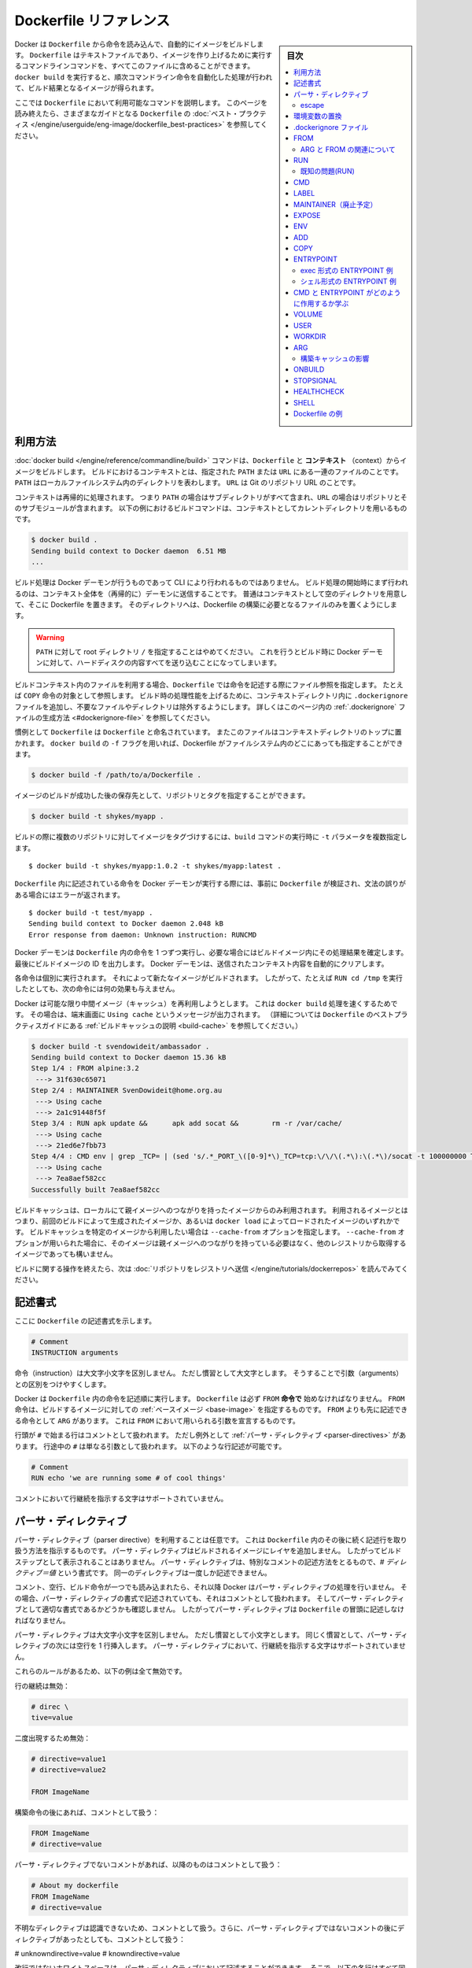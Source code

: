 .. -*- coding: utf-8 -*-
.. URL: https://docs.docker.com/engine/reference/builder/
.. SOURCE: https://github.com/docker/docker/blob/master/docs/reference/builder.md
   doc version: 1.12
      https://github.com/docker/docker/commits/master/docs/reference/builder.md
.. check date: 2016/06/14
.. Commits on Jun 12, 2016 c9a68ffb2ae7b2ac13a2febab82b3d7a824eb97f
.. -------------------------------------------------------------------

.. Dockerfile reference

=======================================
Dockerfile リファレンス
=======================================

.. sidebar:: 目次

   .. contents:: 
       :depth: 3
       :local:

.. Docker can build images automatically by reading the instructions from a
   `Dockerfile`. A `Dockerfile` is a text document that contains all the commands a
   user could call on the command line to assemble an image. Using `docker build`
   users can create an automated build that executes several command-line
   instructions in succession.

Docker は ``Dockerfile`` から命令を読み込んで、自動的にイメージをビルドします。
``Dockerfile`` はテキストファイルであり、イメージを作り上げるために実行するコマンドラインコマンドを、すべてこのファイルに含めることができます。
``docker build`` を実行すると、順次コマンドライン命令を自動化した処理が行われて、ビルド結果となるイメージが得られます。

.. This page describes the commands you can use in a `Dockerfile`. When you are
   done reading this page, refer to the [`Dockerfile` Best
   Practices](https://docs.docker.com/engine/userguide/eng-image/dockerfile_best-practices/) for a tip-oriented guide.

ここでは ``Dockerfile`` において利用可能なコマンドを説明します。
このページを読み終えたら、さまざまなガイドとなる ``Dockerfile`` の :doc:`ベスト・プラクティス </engine/userguide/eng-image/dockerfile_best-practices>` を参照してください。

.. ## Usage

利用方法
==========

.. The [`docker build`](commandline/build.md) command builds an image from
   a `Dockerfile` and a *context*. The build's context is the set of files at a
   specified location `PATH` or `URL`. The `PATH` is a directory on your local
   filesystem. The `URL` is a Git repository location.

:doc:`docker build </engine/reference/commandline/build>` コマンドは、``Dockerfile`` と **コンテキスト** （context）からイメージをビルドします。
ビルドにおけるコンテキストとは、指定された ``PATH`` または ``URL`` にある一連のファイルのことです。
``PATH`` はローカルファイルシステム内のディレクトリを表わします。
``URL`` は Git のリポジトリ URL のことです。

.. A context is processed recursively. So, a `PATH` includes any subdirectories and
   the `URL` includes the repository and its submodules. This example shows a
   build command that uses the current directory as context:

コンテキストは再帰的に処理されます。
つまり ``PATH`` の場合はサブディレクトリがすべて含まれ、``URL`` の場合はリポジトリとそのサブモジュールが含まれます。
以下の例におけるビルドコマンドは、コンテキストとしてカレントディレクトリを用いるものです。

.. code-block:: bash

   $ docker build .
   Sending build context to Docker daemon  6.51 MB
   ...

.. The build is run by the Docker daemon, not by the CLI. The first thing a build
   process does is send the entire context (recursively) to the daemon.  In most
   cases, it's best to start with an empty directory as context and keep your
   Dockerfile in that directory. Add only the files needed for building the
   Dockerfile.

ビルド処理は Docker デーモンが行うものであって CLI により行われるものではありません。
ビルド処理の開始時にまず行われるのは、コンテキスト全体を（再帰的に）デーモンに送信することです。
普通はコンテキストとして空のディレクトリを用意して、そこに Dockerfile を置きます。
そのディレクトリへは、Dockerfile の構築に必要となるファイルのみを置くようにします。

.. >**Warning**: Do not use your root directory, `/`, as the `PATH` as it causes
   >the build to transfer the entire contents of your hard drive to the Docker
   >daemon.

.. warning::

   ``PATH`` に対して root ディレクトリ ``/`` を指定することはやめてください。
   これを行うとビルド時に Docker デーモンに対して、ハードディスクの内容すべてを送り込むことになってしまいます。

.. To use a file in the build context, the `Dockerfile` refers to the file specified
   in an instruction, for example,  a `COPY` instruction. To increase the build's
   performance, exclude files and directories by adding a `.dockerignore` file to
   the context directory.  For information about how to [create a `.dockerignore`
   file](#dockerignore-file) see the documentation on this page.

ビルドコンテキスト内のファイルを利用する場合、``Dockerfile`` では命令を記述する際にファイル参照を指定します。
たとえば ``COPY`` 命令の対象として参照します。
ビルド時の処理性能を上げるために、コンテキストディレクトリ内に ``.dockerignore`` ファイルを追加し、不要なファイルやディレクトリは除外するようにします。
詳しくはこのページ内の :ref:`.dockerignore` ファイルの生成方法 <#dockerignore-file>` を参照してください。

.. Traditionally, the `Dockerfile` is called `Dockerfile` and located in the root
   of the context. You use the `-f` flag with `docker build` to point to a Dockerfile
   anywhere in your file system.

慣例として ``Dockerfile`` は ``Dockerfile`` と命名されています。
またこのファイルはコンテキストディレクトリのトップに置かれます。
``docker build`` の ``-f`` フラグを用いれば、Dockerfile がファイルシステム内のどこにあっても指定することができます。

.. code-block:: bash

   $ docker build -f /path/to/a/Dockerfile .

.. You can specify a repository and tag at which to save the new image if
   the build succeeds:

イメージのビルドが成功した後の保存先として、リポジトリとタグを指定することができます。

.. code-block:: bash

   $ docker build -t shykes/myapp .

.. To tag the image into multiple repositories after the build,
   add multiple `-t` parameters when you run the `build` command:

ビルドの際に複数のリポジトリに対してイメージをタグづけするには、``build`` コマンドの実行時に ``-t`` パラメータを複数指定します。

   ..  $ docker build -t shykes/myapp:1.0.2 -t shykes/myapp:latest .

::

   $ docker build -t shykes/myapp:1.0.2 -t shykes/myapp:latest .

.. Before the Docker daemon runs the instructions in the `Dockerfile`, it performs
   a preliminary validation of the `Dockerfile` and returns an error if the syntax is incorrect:

``Dockerfile`` 内に記述されている命令を Docker デーモンが実行する際には、事前に ``Dockerfile`` が検証され、文法の誤りがある場合にはエラーが返されます。

   ..  $ docker build -t test/myapp .
       Sending build context to Docker daemon 2.048 kB
       Error response from daemon: Unknown instruction: RUNCMD

::

   $ docker build -t test/myapp .
   Sending build context to Docker daemon 2.048 kB
   Error response from daemon: Unknown instruction: RUNCMD

.. The Docker daemon runs the instructions in the `Dockerfile` one-by-one,
   committing the result of each instruction
   to a new image if necessary, before finally outputting the ID of your
   new image. The Docker daemon will automatically clean up the context you
   sent.

Docker デーモンは ``Dockerfile`` 内の命令を 1 つずつ実行し、必要な場合にはビルドイメージ内にその処理結果を確定します。
最後にビルドイメージの ID を出力します。
Docker デーモンは、送信されたコンテキスト内容を自動的にクリアします。

.. Note that each instruction is run independently, and causes a new image
   to be created - so `RUN cd /tmp` will not have any effect on the next
   instructions.

各命令は個別に実行されます。
それによって新たなイメージがビルドされます。
したがって、たとえば ``RUN cd /tmp`` を実行したとしても、次の命令には何の効果も与えません。

.. Whenever possible, Docker will re-use the intermediate images (cache),
   to accelerate the `docker build` process significantly. This is indicated by
   the `Using cache` message in the console output.
   (For more information, see the [Build cache section](https://docs.docker.com/engine/userguide/eng-image/dockerfile_best-practices/#build-cache) in the
   `Dockerfile` best practices guide):

Docker は可能な限り中間イメージ（キャッシュ）を再利用しようとします。
これは ``docker build`` 処理を速くするためです。
その場合は、端末画面に ``Using cache`` というメッセージが出力されます。
（詳細については ``Dockerfile`` のベストプラクティスガイドにある :ref:`ビルドキャッシュの説明 <build-cache>` を参照してください。）

   ..  $ docker build -t svendowideit/ambassador .
       Sending build context to Docker daemon 15.36 kB
       Step 1/4 : FROM alpine:3.2
        ---> 31f630c65071
       Step 2/4 : MAINTAINER SvenDowideit@home.org.au
        ---> Using cache
        ---> 2a1c91448f5f
       Step 3/4 : RUN apk update &&      apk add socat &&        rm -r /var/cache/
        ---> Using cache
        ---> 21ed6e7fbb73
       Step 4/4 : CMD env | grep _TCP= | (sed 's/.*_PORT_\([0-9]*\)_TCP=tcp:\/\/\(.*\):\(.*\)/socat -t 100000000 TCP4-LISTEN:\1,fork,reuseaddr TCP4:\2:\3 \&/' && echo wait) | sh
        ---> Using cache
        ---> 7ea8aef582cc
       Successfully built 7ea8aef582cc

.. code-block:: bash

   $ docker build -t svendowideit/ambassador .
   Sending build context to Docker daemon 15.36 kB
   Step 1/4 : FROM alpine:3.2
    ---> 31f630c65071
   Step 2/4 : MAINTAINER SvenDowideit@home.org.au
    ---> Using cache
    ---> 2a1c91448f5f
   Step 3/4 : RUN apk update &&      apk add socat &&        rm -r /var/cache/
    ---> Using cache
    ---> 21ed6e7fbb73
   Step 4/4 : CMD env | grep _TCP= | (sed 's/.*_PORT_\([0-9]*\)_TCP=tcp:\/\/\(.*\):\(.*\)/socat -t 100000000 TCP4-LISTEN:\1,fork,reuseaddr TCP4:\2:\3 \&/' && echo wait) | sh
    ---> Using cache
    ---> 7ea8aef582cc
   Successfully built 7ea8aef582cc

.. Build cache is only used from images that have a local parent chain. This means
   that these images were created by previous builds or the whole chain of images
   was loaded with `docker load`. If you wish to use build cache of a specific
   image you can specify it with `--cache-from` option. Images specified with
   `--cache-from` do not need to have a parent chain and may be pulled from other
   registries.

ビルドキャッシュは、ローカルにて親イメージへのつながりを持ったイメージからのみ利用されます。
利用されるイメージとはつまり、前回のビルドによって生成されたイメージか、あるいは ``docker load`` によってロードされたイメージのいずれかです。
ビルドキャッシュを特定のイメージから利用したい場合は ``--cache-from`` オプションを指定します。
``--cache-from`` オプションが用いられた場合に、そのイメージは親イメージへのつながりを持っている必要はなく、他のレジストリから取得するイメージであっても構いません。

.. When you're done with your build, you're ready to look into [*Pushing a
   repository to its registry*](https://docs.docker.com/engine/tutorials/dockerrepos/#/contributing-to-docker-hub).

ビルドに関する操作を終えたら、次は :doc:`リポジトリをレジストリへ送信 </engine/tutorials/dockerrepos>` を読んでみてください。

.. ## Format

記述書式
==========

.. Here is the format of the `Dockerfile`:

ここに ``Dockerfile`` の記述書式を示します。

.. ```Dockerfile
   # Comment
   INSTRUCTION arguments

.. code-block:: dockerfile

   # Comment
   INSTRUCTION arguments


.. The instruction is not case-sensitive. However, convention is for them to
   be UPPERCASE to distinguish them from arguments more easily.

命令（instruction）は大文字小文字を区別しません。
ただし慣習として大文字とします。
そうすることで引数（arguments）との区別をつけやすくします。

.. Docker runs instructions in a `Dockerfile` in order. A `Dockerfile` **must
   start with a \`FROM\` instruction**. The `FROM` instruction specifies the [*Base
   Image*](glossary.md#base-image) from which you are building. `FROM` may only be
   preceded by one or more `ARG` instructions, which declare arguments that are used
   in `FROM` lines in the `Dockerfile`.

Docker は ``Dockerfile`` 内の命令を記述順に実行します。
``Dockerfile`` は必ず ``FROM`` **命令で** 始めなければなりません。
``FROM`` 命令は、ビルドするイメージに対しての :ref:`ベースイメージ <base-image>` を指定するものです。
``FROM`` よりも先に記述できる命令として ``ARG`` があります。
これは ``FROM`` において用いられる引数を宣言するものです。


.. Docker treats lines that *begin* with `#` as a comment, unless the line is
   a valid [parser directive](#parser-directives). A `#` marker anywhere
   else in a line is treated as an argument. This allows statements like:

行頭が ``#`` で始まる行はコメントとして扱われます。
ただし例外として :ref:`パーサ・ディレクティブ <parser-directives>` があります。
行途中の ``#`` は単なる引数として扱われます。
以下のような行記述が可能です。

.. ```Dockerfile
   # Comment
   RUN echo 'we are running some # of cool things'
   ```

.. code-block:: dockerfile

   # Comment
   RUN echo 'we are running some # of cool things'

.. Line continuation characters are not supported in comments.

コメントにおいて行継続を指示する文字はサポートされていません。

.. ## Parser directives

.. _parser-directives:

パーサ・ディレクティブ
==================================================

.. Parser directives are optional, and affect the way in which subsequent lines
   in a `Dockerfile` are handled. Parser directives do not add layers to the build,
   and will not be shown as a build step. Parser directives are written as a
   special type of comment in the form `# directive=value`. A single directive
   may only be used once.

パーサ・ディレクティブ（parser directive）を利用することは任意です。
これは ``Dockerfile`` 内のその後に続く記述行を取り扱う方法を指示するものです。
パーサ・ディレクティブはビルドされるイメージにレイヤを追加しません。
したがってビルドステップとして表示されることはありません。
パーサ・ディレクティブは、特別なコメントの記述方法をとるもので、`# ディレクティブ＝値` という書式です。
同一のディレクティブは一度しか記述できません。

.. Once a comment, empty line or builder instruction has been processed, Docker
   no longer looks for parser directives. Instead it treats anything formatted
   as a parser directive as a comment and does not attempt to validate if it might
   be a parser directive. Therefore, all parser directives must be at the very
   top of a `Dockerfile`.

コメント、空行、ビルド命令が一つでも読み込まれたら、それ以降 Docker はパーサ・ディレクティブの処理を行いません。
その場合、パーサ・ディレクティブの書式で記述されていても、それはコメントとして扱われます。
そしてパーサ・ディレクティブとして適切な書式であるかどうかも確認しません。
したがってパーサ・ディレクティブは ``Dockerfile`` の冒頭に記述しなければなりません。

.. Parser directives are not case-sensitive. However, convention is for them to
   be lowercase. Convention is also to include a blank line following any
   parser directives. Line continuation characters are not supported in parser
   directives.

パーサ・ディレクティブは大文字小文字を区別しません。
ただし慣習として小文字とします。
同じく慣習として、パーサ・ディレクティブの次には空行を 1 行挿入します。
パーサ・ディレクティブにおいて、行継続を指示する文字はサポートされていません。

.. Due to these rules, the following examples are all invalid:

これらのルールがあるため、以下の例は全て無効です。

.. Invalid due to line continuation:

行の継続は無効：

.. code-block:: dockerfile

   # direc \
   tive=value

.. Invalid due to appearing twice:

二度出現するため無効：

.. code-block:: dockerfile

   # directive=value1
   # directive=value2
   
   FROM ImageName

.. Treated as a comment due to appearing after a builder instruction:

構築命令の後にあれば、コメントとして扱う：

.. code-block:: dockerfile

   FROM ImageName
   # directive=value

.. Treated as a comment due to appearing after a comment which is not a parser directive:

パーサ・ディレクティブでないコメントがあれば、以降のものはコメントとして扱う：

.. code-block:: dockerfile

   # About my dockerfile
   FROM ImageName
   # directive=value

.. The unknown directive is treated as a comment due to not being recognized. In addition, the known directive is treated as a comment due to appearing after a comment which is not a parser directive.

不明なディレクティブは認識できないため、コメントとして扱う。さらに、パーサ・ディレクティブではないコメントの後にディレクティブがあったとしても、コメントとして扱う：

# unknowndirective=value
# knowndirective=value

.. Non line-breaking whitespace is permitted in a parser directive. Hence, the
   following lines are all treated identically:

改行ではないホワイトスペースは、パーサ・ディレクティブにおいて記述することができます。
そこで、以下の各行はすべて同一のものとして扱われます。

.. ```Dockerfile
   #directive=value
   # directive =value
   #	directive= value
   # directive = value
   #	  dIrEcTiVe=value
   ```

.. code-block:: dockerfile

   #directive=value
   # directive =value
   #	directive= value
   # directive = value
   #	  dIrEcTiVe=value

.. The following parser directive is supported:

以下のパーサ・ディレクティブをサポートします：

* ``escape``

.. escape

.. _parser-directive-escape:

escape
--------------------

.. code-block:: dockerfile

   # escape=\ (バックスラッシュ)

.. Or

または

.. code-block:: dockerfile

   # escape=` (バッククォート)

.. The `escape` directive sets the character used to escape characters in a
   `Dockerfile`. If not specified, the default escape character is `\`.

ディレクティブ ``escape`` は、``Dockerfile`` 内でエスケープ文字として用いる文字を設定します。
設定していない場合は、デフォルトとして `\` が用いられます。


.. The escape character is used both to escape characters in a line, and to
   escape a newline. This allows a `Dockerfile` instruction to
   span multiple lines. Note that regardless of whether the `escape` parser
   directive is included in a `Dockerfile`, *escaping is not performed in
   a `RUN` command, except at the end of a line.*

エスケープ文字は行途中での文字をエスケープするものと、行継続をエスケープするものがあります。
行継続のエスケープを使うと ``Dockerfile`` 内の命令を複数行に分けることができます。
``Dockerfile`` に ``escape`` パーサ・ディレクティブを記述していたとしても、``RUN`` コマンドの途中でのエスケープは無効であり、行末の行継続エスケープのみ利用することができます。

.. Setting the escape character to `` ` `` is especially useful on
   `Windows`, where `\` is the directory path separator. `` ` `` is consistent
   with [Windows PowerShell](https://technet.microsoft.com/en-us/library/hh847755.aspx).

``Windows`` においてはエスケープ文字を「`」とします。
``\`` はディレクトリ・セパレータとなっているためです。
「`」は `Windows PowerShell <https://technet.microsoft.com/en-us/library/hh847755.aspx>`_ 上でも利用できます。

.. Consider the following example which would fail in a non-obvious way on
   `Windows`. The second `\` at the end of the second line would be interpreted as an
   escape for the newline, instead of a target of the escape from the first `\`.
   Similarly, the `\` at the end of the third line would, assuming it was actually
   handled as an instruction, cause it be treated as a line continuation. The result
   of this dockerfile is that second and third lines are considered a single
   instruction:

以下のような ``Windows`` 上の例を見てみます。
これはよく分からずに失敗してしまう例です。
2 行めの行末にある 2 つめの ``\`` は、次の行への継続を表わすエスケープと解釈されます。
つまり 1 つめの ``\`` をエスケープするものとはなりません。
同様に 3 行めの行末にある ``\`` も、この行が正しく命令として解釈されるものであっても、行継続として扱われることになります。
結果としてこの Dockerfile の 2 行めと 3 行めは、一続きの記述行とみなされます。

.. ```Dockerfile
   FROM microsoft/nanoserver
   COPY testfile.txt c:\\
   RUN dir c:\
   ```

.. code-block:: dockerfile

   FROM microsoft/nanoserver
   COPY testfile.txt c:\\
   RUN dir c:\

.. Results in:

この Dockerfile を用いると以下の結果になります。

   ..  PS C:\John> docker build -t cmd .
       Sending build context to Docker daemon 3.072 kB
       Step 1/2 : FROM microsoft/nanoserver
        ---> 22738ff49c6d
       Step 2/2 : COPY testfile.txt c:\RUN dir c:
       GetFileAttributesEx c:RUN: The system cannot find the file specified.
       PS C:\John>

.. code-block:: powershell

   PS C:\John> docker build -t cmd .
   Sending build context to Docker daemon 3.072 kB
   Step 1/2 : FROM microsoft/nanoserver
    ---> 22738ff49c6d
   Step 2/2 : COPY testfile.txt c:\RUN dir c:
   GetFileAttributesEx c:RUN: The system cannot find the file specified.
   PS C:\John>

.. One solution to the above would be to use `/` as the target of both the `COPY`
   instruction, and `dir`. However, this syntax is, at best, confusing as it is not
   natural for paths on `Windows`, and at worst, error prone as not all commands on
   `Windows` support `/` as the path separator.

上を解決するには ``COPY`` 命令と ``dir`` の対象において ``/`` を用います。
ただし ``Windows`` 上における普通のパス記述とは違う文法であるため混乱しやすく、さらに ``Windows`` のあらゆるコマンドがパス・セパレータとして  ``/`` をサポートしているわけではないので、エラーになることもあります。

.. By adding the `escape` parser directive, the following `Dockerfile` succeeds as
   expected with the use of natural platform semantics for file paths on `Windows`:

パーサ・ディレクティブ ``escape`` を利用すれば、``Windows`` 上のファイル・パスの文法をそのままに、期待どおりに ``Dockerfile`` が動作してくれます。

   ..  # escape=`

       FROM microsoft/nanoserver
       COPY testfile.txt c:\
       RUN dir c:\

.. code-block:: dockerfile

   # escape=`

   FROM microsoft/nanoserver
   COPY testfile.txt c:\
   RUN dir c:\

.. Results in:

上を処理に用いると以下のようになります。

   ..  PS C:\John> docker build -t succeeds --no-cache=true .
       Sending build context to Docker daemon 3.072 kB
       Step 1/3 : FROM microsoft/nanoserver
        ---> 22738ff49c6d
       Step 2/3 : COPY testfile.txt c:\
        ---> 96655de338de
       Removing intermediate container 4db9acbb1682
       Step 3/3 : RUN dir c:\
        ---> Running in a2c157f842f5
        Volume in drive C has no label.
        Volume Serial Number is 7E6D-E0F7

        Directory of c:\

       10/05/2016  05:04 PM             1,894 License.txt
       10/05/2016  02:22 PM    <DIR>          Program Files
       10/05/2016  02:14 PM    <DIR>          Program Files (x86)
       10/28/2016  11:18 AM                62 testfile.txt
       10/28/2016  11:20 AM    <DIR>          Users
       10/28/2016  11:20 AM    <DIR>          Windows
                  2 File(s)          1,956 bytes
                  4 Dir(s)  21,259,096,064 bytes free
        ---> 01c7f3bef04f
       Removing intermediate container a2c157f842f5
       Successfully built 01c7f3bef04f
       PS C:\John>

.. code-block:: powershell

   PS C:\John> docker build -t succeeds --no-cache=true .
   Sending build context to Docker daemon 3.072 kB
   Step 1/3 : FROM microsoft/nanoserver
    ---> 22738ff49c6d
   Step 2/3 : COPY testfile.txt c:\
    ---> 96655de338de
   Removing intermediate container 4db9acbb1682
   Step 3/3 : RUN dir c:\
    ---> Running in a2c157f842f5
    Volume in drive C has no label.
    Volume Serial Number is 7E6D-E0F7

    Directory of c:\

   10/05/2016  05:04 PM             1,894 License.txt
   10/05/2016  02:22 PM    <DIR>          Program Files
   10/05/2016  02:14 PM    <DIR>          Program Files (x86)
   10/28/2016  11:18 AM                62 testfile.txt
   10/28/2016  11:20 AM    <DIR>          Users
   10/28/2016  11:20 AM    <DIR>          Windows
              2 File(s)          1,956 bytes
              4 Dir(s)  21,259,096,064 bytes free
    ---> 01c7f3bef04f
   Removing intermediate container a2c157f842f5
   Successfully built 01c7f3bef04f
   PS C:\John>

.. ## Environment replacement

.. _environment-replacement:

環境変数の置換
====================

.. Environment variables (declared with [the `ENV` statement](#env)) can also be
   used in certain instructions as variables to be interpreted by the
   `Dockerfile`. Escapes are also handled for including variable-like syntax
   into a statement literally.

``Dockerfile`` の :ref:`ENV 構文 <#env>` により宣言される環境変数は、特定の命令において変数として解釈されます。
エスケープについても構文内にリテラルを含めることから、変数と同様の扱いと考えられます。

.. Environment variables are notated in the `Dockerfile` either with
   `$variable_name` or `${variable_name}`. They are treated equivalently and the
   brace syntax is typically used to address issues with variable names with no
   whitespace, like `${foo}_bar`.

``Dockerfile`` における環境変数の記述書式は、``$variable_name`` あるいは ``${variable_name}`` のいずれかが可能です。
両者は同等のものですが、ブレースを用いた記述は ``${foo}_bar`` といった記述のように、変数名にホワイトスペースを含めないようにするために利用されます。

.. The `${variable_name}` syntax also supports a few of the standard `bash`
   modifiers as specified below:

``${variable_name}`` という書式は、標準的な ``bash`` の修飾書式をいくつかサポートしています。
たとえば以下のものです。

.. * `${variable:-word}` indicates that if `variable` is set then the result
     will be that value. If `variable` is not set then `word` will be the result.
   * `${variable:+word}` indicates that if `variable` is set then `word` will be
     the result, otherwise the result is the empty string.

* ``${variable:-word}`` は、``variable`` が設定されているとき、この結果はその値となります。
  ``variable`` が設定されていないとき、``word`` が結果となります。
* ``${variable:+word}`` は、``variable`` が設定されているとき、この結果は ``word`` となります。
  ``variable`` が設定されていないとき、結果は空文字となります。

.. In all cases, `word` can be any string, including additional environment
   variables.

どの例においても、``word`` は文字列であれば何でもよく、さらに別の環境変数を含んでいても構いません。

.. Escaping is possible by adding a `\` before the variable: `\$foo` or `\${foo}`,
   for example, will translate to `$foo` and `${foo}` literals respectively.

変数名をエスケープすることも可能で、変数名の前に ``\$foo`` や ``\${foo}`` のように ``\`` をつけます。
こうすると、この例はそれぞれ ``$foo``、``${foo}`` という文字列そのものとして解釈されます。

.. Example (parsed representation is displayed after the `#`):

記述例 （`#` の後に変数解釈した結果を表示）

.. code-block:: dockerfile

   FROM busybox
   ENV foo /bar
   WORKDIR ${foo}   # WORKDIR /bar
   ADD . $foo       # ADD . /bar
   COPY \$foo /quux # COPY $foo /quux

.. Environment variables are supported by the following list of instructions in
   the `Dockerfile`:

環境変数は、以下に示す ``Dockerfile`` 内の命令においてサポートされます。

* ``ADD``
* ``COPY``
* ``ENV``
* ``EXPOSE``
* ``LABEL``
* ``USER``
* ``WORKDIR``
* ``VOLUME``
* ``STOPSIGNAL``

.. as well as:

同様に、

.. * `ONBUILD` (when combined with one of the supported instructions above)

* ``ONBUILD`` （上記のサポート対象の命令と組み合わせて用いる場合）

.. > **Note**:
   > prior to 1.4, `ONBUILD` instructions did **NOT** support environment
   > variable, even when combined with any of the instructions listed above.

.. note::

   Docker バージョン 1.4 より以前では ``ONBUILD`` 命令は環境変数をサポートしていません。
   一覧にあげた命令との組み合わせで用いる場合も同様です。

.. Environment variable substitution will use the same value for each variable
   throughout the entire instruction. In other words, in this example:

環境変数の置換は、命令全体の中で個々の変数ごとに同一の値が用いられます。
これを説明するために以下の例を見ます。

.. code-block:: dockerfile

   ENV abc=hello
   ENV abc=bye def=$abc
   ENV ghi=$abc

.. will result in `def` having a value of `hello`, not `bye`. However,
   `ghi` will have a value of `bye` because it is not part of the same instruction 
   that set `abc` to `bye`.

この結果、``def`` は ``hello`` になります。
``bye`` ではありません。
しかし ``ghi`` は ``bye`` になります。
``ghi`` を設定している行は、 ``abc`` に ``bye`` を設定している命令と同一箇所ではないからです。

.. _dockerignore-file:

.dockerignore ファイル
==============================

.. Before the docker CLI sends the context to the docker daemon, it looks
   for a file named `.dockerignore` in the root directory of the context.
   If this file exists, the CLI modifies the context to exclude files and
   directories that match patterns in it.  This helps to avoid
   unnecessarily sending large or sensitive files and directories to the
   daemon and potentially adding them to images using `ADD` or `COPY`.

Docker の CLI によってコンテキストが Docker デーモンに送信される前には、コンテキストのルートディレクトリの ``.dockerignore`` というファイルが参照されます。
このファイルが存在したら、CLI はそこに記述されたパターンにマッチするようなファイルやディレクトリを除外した上で、コンテキストを扱います。
必要もないのに、巨大なファイルや取り扱い注意のファイルを不用意に送信してしまうことが避けられ、``ADD`` や ``COPY`` を使ってイメージに間違って送信してしまうことを防ぐことができます。

.. The CLI interprets the `.dockerignore` file as a newline-separated
   list of patterns similar to the file globs of Unix shells.  For the
   purposes of matching, the root of the context is considered to be both
   the working and the root directory.  For example, the patterns
   `/foo/bar` and `foo/bar` both exclude a file or directory named `bar`
   in the `foo` subdirectory of `PATH` or in the root of the git
   repository located at `URL`.  Neither excludes anything else.

CLI は ``.dockerignore`` ファイルを各行ごとに区切られた設定一覧として捉えます。
ちょうど Unix シェルにおけるファイルグロブ（glob）と同様です。
マッチング処理の都合上、コンテキストのルートは、ワーキングディレクトリとルートディレクトリの双方であるものとしてみなされます。
たとえばパターンとして ``/foo/bar`` と ``foo/bar`` があったとすると、``PATH`` 上であればサブディレクトリ ``foo`` 内、``URL`` であればその git レポジトリ内の、いずれも ``bar`` というファイルまたはディレクトリを除外します。
その他のものについては除外対象としません。

.. If a line in `.dockerignore` file starts with `#` in column 1, then this line is
   considered as a comment and is ignored before interpreted by the CLI.

``.dockerignore`` ファイルの各行頭の第 1 カラムめに ``#`` があれば、その行はコメントとみなされて、CLI による解釈が行われず無視されます。

.. Here is an example .dockerignore file:

これは ``.dockerignore`` ファイルの例です：

.. code-block:: bash

   # コメント
   */temp*
   */*/temp*
   temp?

.. This file causes the following build behavior:

このファイルは構築時に以下の動作をします。

.. | Rule           | Behavior                                                                                                                                                                     |
   |----------------|------------------------------------------------------------------------------------------------------------------------------------------------------------------------------|
   | `# comment`    | Ignored.                 |
   | `*/temp*`      | Exclude files and directories whose names start with `temp` in any immediate subdirectory of the root.  For example, the plain file `/somedir/temporary.txt` is excluded, as is the directory `/somedir/temp`.                 |
   | `*/*/temp*`    | Exclude files and directories starting with `temp` from any subdirectory that is two levels below the root. For example, `/somedir/subdir/temporary.txt` is excluded. |
   | `temp?`        | Exclude files and directories in the root directory whose names are a one-character extension of `temp`.  For example, `/tempa` and `/tempb` are excluded.

.. 表にする(todo)

* ``# comment`` … 無視されます。
* ``*/temp*`` … ルートディレクトリの直下にあるサブディレクトリ内にて、``temp`` で始まる名称のファイルまたはディレクトリすべてを除外します。たとえば通常のファイル ``/somedir/temporary.txt`` は除外されます。ディレクトリ ``/somedir/temp`` も同様です。
* ``*/*/temp*`` … ルートから 2 階層下までのサブディレクトリ内にて、``temp`` で始まる名称のファイルまたはディレクトリすべてを除外します。たとえば ``/somedir/subdir/temporary.txt`` は除外されます。
* ``temp?`` … ルートディレクトリにあるファイルやディレクトリであって、``temp`` にもう 1 文字ついた名前のものを除外します。たとえば ``/tempa`` や ``/tempb`` が除外されます。

.. Matching is done using Go's
   [filepath.Match](http://golang.org/pkg/path/filepath#Match) rules.  A
   preprocessing step removes leading and trailing whitespace and
   eliminates `.` and `..` elements using Go's
   [filepath.Clean](http://golang.org/pkg/path/filepath/#Clean).  Lines
   that are blank after preprocessing are ignored.

パターンマッチングには Go 言語の `filepath.Match <http://golang.org/pkg/path/filepath#Match>`_ ルールが用いられています。
マッチングの前処理として、文字列前後のホワイトスペースは取り除かれ、Go 言語の `filepath.Clean <http://golang.org/pkg/path/filepath/#Clean>`_ によって ``.`` と ``..`` が除外されます。
前処理を行った後の空行は無視されます。

.. Beyond Go's filepath.Match rules, Docker also supports a special
   wildcard string `**` that matches any number of directories (including
   zero). For example, `**/*.go` will exclude all files that end with `.go`
   that are found in all directories, including the root of the build context.

Docker では Go 言語の filepath.Match ルールを拡張して、特別なワイルドカード文字列 ``**`` をサポートしています。
これは複数のディレクトリ（ゼロ個を含む）にマッチします。
たとえば ``**/*.go`` は、ファイル名が ``.go`` で終わるものであって、どのサブディレクトリにあるものであってもマッチします。
ビルドコンテキストのルートも含まれます。

.. Lines starting with `!` (exclamation mark) can be used to make exceptions
   to exclusions.  The following is an example `.dockerignore` file that
   uses this mechanism:

行頭を感嘆符 ``!`` で書き始めると、それは除外に対しての例外を指定するものとなります。
以下の ``.dockerignore`` はこれを用いる例です。

.. code-block:: bash

   *.md
   !README.md

.. All markdown files *except* `README.md` are excluded from the context.

マークダウンファイルがすべてコンテキストから除外されますが、``README.md`` だけは **除外されません** 。

.. The placement of `!` exception rules influences the behavior: the last
   line of the `.dockerignore` that matches a particular file determines
   whether it is included or excluded.  Consider the following example:

``!`` による例外ルールは、それを記述した位置によって処理に影響します。
特定のファイルが含まれるのか除外されるのかは、そのファイルがマッチする ``.dockerignore`` 内の最終の行によって決まります。
以下の例を考えてみます。

.. code-block:: bash

   *.md
   !README*.md
   README-secret.md

.. No markdown files are included in the context except README files other than
   `README-secret.md`.

コンテキストにあるマークダウンファイルはすべて除外されます。
例外として README ファイルは含まれることになりますが、ただし ``README-secret.md`` は除外されます。

.. Now consider this example:

その次の例を考えましょう。

.. code-block:: bash

   *.md
   README-secret.md
   !README*.md

.. All of the README files are included.  The middle line has no effect because
   `!README*.md` matches `README-secret.md` and comes last.

README ファイルはすべて含まれます。
2 行めは意味をなしていません。
なぜなら ``!README*.md`` には ``README-secret.md`` がマッチすることになり、しかも ``!README*.md`` が最後に記述されているからです。

.. You can even use the `.dockerignore` file to exclude the `Dockerfile`
   and `.dockerignore` files.  These files are still sent to the daemon
   because it needs them to do its job.  But the `ADD` and `COPY` instructions
   do not copy them to the image.

``.dockerignore`` ファイルを使って ``Dockerfile`` や ``.dockerignore`` ファイルを除外することもできます。
除外したとしてもこの 2 つのファイルはデーモンに送信されます。
この 2 つのファイルはデーモンの処理に必要なものであるからです。
ただし ``ADD`` 命令や ``COPY`` 命令では、この 2 つのファイルはイメージにコピーされません。

.. Finally, you may want to specify which files to include in the
   context, rather than which to exclude. To achieve this, specify `*` as
   the first pattern, followed by one or more `!` exception patterns.

除外したいファイルを指定するのではなく、含めたいファイルを指定したい場合があります。
これを実現するには、冒頭のマッチングパターンとして ``*`` を指定します。
そしてこれに続けて、例外となるパターンを ``!`` を使って指定します。

.. **Note**: For historical reasons, the pattern `.` is ignored.

.. note::

   これまでの開発経緯によりパターン ``.`` は無視されます。

.. _from:

FROM
==========

   ..  FROM <image> [AS <name>]

.. code-block:: dockerfile

   FROM <image> [AS <name>]

または

   ..  FROM <image>[:<tag>] [AS <name>]

.. code-block:: dockerfile

   FROM <image>[:<tag>] [AS <name>]

または

   ..  FROM <image>[@<digest>] [AS <name>]

.. code-block:: dockerfile

   FROM <image>[@<digest>] [AS <name>]

.. The `FROM` instruction initializes a new build stage and sets the 
   [*Base Image*](glossary.md#base-image) for subsequent instructions. As such, a 
   valid `Dockerfile` must start with a `FROM` instruction. The image can be
   any valid image – it is especially easy to start by **pulling an image** from 
   the [*Public Repositories*](https://docs.docker.com/engine/tutorials/dockerrepos/).

``FROM`` 命令は、イメージビルドのための処理ステージを初期化し、:ref:`ベース・イメージ <base-image>` を設定します。後続の命令がこれに続きます。
このため、正しい ``Dockerfile`` は ``FROM`` 命令から始めなければなりません。
ベース・イメージは正しいものであれば何でも構いません。
簡単に取り掛かりたいときは、`公開リポジトリ <https://docs.docker.com/engine/tutorials/dockerrepos/>`_ から **イメージを取得** します。

.. - `ARG` is the only instruction that may precede `FROM` in the `Dockerfile`.
     See [Understand how ARG and FROM interact](#understand-how-arg-and-from-interact).

* ``Dockerfile`` 内にて ``ARG`` は、``FROM`` よりも前に記述できる唯一の命令です。
  :ref:`ARG と FROM の関連について <understand-how-arg-and-from-interact>` を参照してください。

.. - `FROM` can appear multiple times within a single `Dockerfile` to 
     create multiple images or use one build stage as a dependency for another.
     Simply make a note of the last image ID output by the commit before each new 
     `FROM` instruction. Each `FROM` instruction clears any state created by previous
     instructions.

* 1 つの ``Dockerfile`` 内に ``FROM`` を複数記述することが可能です。
  これは複数のイメージを生成するため、あるいは 1 つのビルドステージを使って依存イメージをビルドするために行います。
  各 ``FROM`` 命令までのコミットによって出力される最終のイメージ ID は書き留めておいてください。
  個々の ``FROM`` 命令は、それ以前の命令により作り出された状態を何も変更しません。

.. - Optionally a name can be given to a new build stage by adding `AS name` to the 
     `FROM` instruction. The name can be used in subsequent `FROM` and
     `COPY --from=<name|index>` instructions to refer to the image built in this stage.

* オプションとして、新たなビルドステージに対しては名前をつけることができます。
  これは ``FROM`` 命令の ``AS name`` により行います。
  この名前は後続の ``FROM`` や ``COPY --from=<name|index>`` 命令において利用することができ、このビルドステージにおいてビルドされたイメージを参照します。

.. - The `tag` or `digest` values are optional. If you omit either of them, the 
     builder assumes a `latest` tag by default. The builder returns an error if it
     cannot find the `tag` value.

* ``tag`` と ``digest`` の設定はオプションです。
  これを省略した場合、デフォルトである ``latest`` タグが指定されたものとして扱われます。
  ``tag`` の値に合致するものがなければ、エラーが返されます。

.. ### Understand how ARG and FROM interact

.. _understand-how-arg-and-from-interact:

ARG と FROM の関連について
--------------------------

.. `FROM` instructions support variables that are declared by any `ARG` 
   instructions that occur before the first `FROM`.

``FROM`` 命令では、``ARG`` 命令によって宣言された変数すべてを参照できます。
この ``ARG`` 命令は、初出の ``FROM`` 命令よりも前に記述します。


.. ```Dockerfile
   ARG  CODE_VERSION=latest
   FROM base:${CODE_VERSION}
   CMD  /code/run-app
   
   FROM extras:${CODE_VERSION}
   CMD  /code/run-extras
   ```

.. code-block:: dockerfile

   ARG  CODE_VERSION=latest
   FROM base:${CODE_VERSION}
   CMD  /code/run-app

   FROM extras:${CODE_VERSION}
   CMD  /code/run-extras

.. An `ARG` declared before a `FROM` is outside of a build stage, so it
   can't be used in any instruction after a `FROM`. To use the default value of
   an `ARG` declared before the first `FROM` use an `ARG` instruction without
   a value inside of a build stage:

``FROM`` よりも前に宣言されている ``ARG`` は、ビルドステージ内に含まれるものではありません。
したがって ``FROM`` 以降の命令において利用することはできません。
初出の ``FROM`` よりも前に宣言された ``ARG`` の値を利用するには、ビルドステージ内において ``ARG`` 命令を、値を設定することなく利用します。

.. ```Dockerfile
   ARG VERSION=latest
   FROM busybox:$VERSION
   ARG VERSION
   RUN echo $VERSION > image_version
   ```

.. code-block:: dockerfile

   ARG VERSION=latest
   FROM busybox:$VERSION
   ARG VERSION
   RUN echo $VERSION > image_version

.. _run:

RUN
==========

.. RUN has 2 forms:

RUN には２つの形式があります。

.. - `RUN <command>` (*shell* form, the command is run in a shell, which by
   default is `/bin/sh -c` on Linux or `cmd /S /C` on Windows)
   - `RUN ["executable", "param1", "param2"]` (*exec* form)

* ``RUN <command>`` （シェル形式、コマンドはシェル内で実行される、シェルとはデフォルトで Linux なら ``/bin/sh -c``、Windows なら ``cmd /S /C``）
* ``RUN ["executable", "param1", "param2"]`` （exec 形式）

.. The `RUN` instruction will execute any commands in a new layer on top of the
   current image and commit the results. The resulting committed image will be
   used for the next step in the `Dockerfile`.

``RUN`` 命令は、現在のイメージの最上位の最新レイヤーにおいて、あらゆるコマンドを実行します。
そして処理結果を確定します。
結果が確定したイメージは、``Dockerfile`` の次のステップにおいて利用されていきます。

.. Layering `RUN` instructions and generating commits conforms to the core
   concepts of Docker where commits are cheap and containers can be created from
   any point in an image's history, much like source control.

``RUN`` 命令をレイヤー上にて扱い処理確定を行うこの方法は、Docker の根本的な考え方に基づいています。
この際の処理確定は容易なものであって、イメージの処理履歴上のどの時点からでもコンテナーを復元できます。
この様子はソース管理システムに似ています。

.. The *exec* form makes it possible to avoid shell string munging, and to `RUN`
   commands using a base image that does not contain the specified shell executable.

exec 形式は、シェル文字列が置換されないようにします。
そして ``RUN`` の実行にあたっては、特定のシェル変数を含まないベースイメージを用います。

.. The default shell for the *shell* form can be changed using the `SHELL`
   command.

シェル形式にて用いるデフォルトのシェルを変更するには ``SHELL`` コマンドを使います。

.. In the *shell* form you can use a `\` (backslash) to continue a single
   RUN instruction onto the next line. For example, consider these two lines:

シェル形式においては ``\``（バックスラッシュ）を用いて、1 つの RUN 命令を次行にわたって記述することができます。
たとえば以下のような 2 行があるとします。

.. code-block:: dockerfile

   RUN /bin/bash -c 'source $HOME/.bashrc ;\
   echo $HOME'

.. Together they are equivalent to this single line:

上は 2 行を合わせて、以下の 1 行としたものと同じです。

.. code-block:: dockerfile

   RUN /bin/bash -c 'source $HOME/.bashrc ; echo $HOME'

.. > **Note**:
   > To use a different shell, other than '/bin/sh', use the *exec* form
   > passing in the desired shell. For example,
   > `RUN ["/bin/bash", "-c", "echo hello"]`

.. note::

   '/bin/sh' 以外の別のシェルを利用する場合は、exec 形式を用いて、目的とするシェルを引数に与えます。
   たとえば ``RUN ["/bin/bash", "-c", "echo hello"]`` とします。

.. > **Note**:
   > The *exec* form is parsed as a JSON array, which means that
   > you must use double-quotes (") around words not single-quotes (').

.. note::

   exec 形式は JSON 配列として解釈されます。
   したがって文字列をくくるのはダブル・クォート（"）であり、シングル・クォート（'）は用いてはなりません。

.. > **Note**:
   > Unlike the *shell* form, the *exec* form does not invoke a command shell.
   > This means that normal shell processing does not happen. For example,
   > `RUN [ "echo", "$HOME" ]` will not do variable substitution on `$HOME`.
   > If you want shell processing then either use the *shell* form or execute
   > a shell directly, for example: `RUN [ "sh", "-c", "echo $HOME" ]`.
   > When using the exec form and executing a shell directly, as in the case for
   > the shell form, it is the shell that is doing the environment variable
   > expansion, not docker.

.. note::

   シェル形式とは違って exec 形式はコマンドシェルを起動しません。
   これはつまり、ごく普通のシェル処理とはならないということです。
   たとえば ``RUN [ "echo", "$HOME" ]`` を実行したとすると、``$HOME`` の変数置換は行われません。
   シェル処理が行われるようにしたければ、シェル形式を利用するか、あるいはシェルを直接実行するようにします。
   たとえば ``RUN [ "sh", "-c", "echo $HOME" ]`` とします。
   exec 形式によってシェルを直接起動した場合、シェル形式の場合でも同じですが、変数置換を行うのはシェルであって、docker ではありません。

.. > **Note**:
   > In the *JSON* form, it is necessary to escape backslashes. This is
   > particularly relevant on Windows where the backslash is the path separator.
   > The following line would otherwise be treated as *shell* form due to not
   > being valid JSON, and fail in an unexpected way:
   > `RUN ["c:\windows\system32\tasklist.exe"]`
   > The correct syntax for this example is:
   > `RUN ["c:\\windows\\system32\\tasklist.exe"]`

.. note::

   JSON 記述においてバックスラッシュはエスケープする必要があります。
   特に関係してくるのは Windows であり、Windows ではパス・セパレータにバックスラッシュを用います。
   ``RUN ["c:\windows\system32\tasklist.exe"]`` という記述例は、適正な JSON 記述ではないことになるため、シェル形式として扱われ、思いどおりの動作はせずエラーとなります。
   正しくは ``RUN ["c:\\windows\\system32\\tasklist.exe"]`` と記述します。

.. The cache for `RUN` instructions isn't invalidated automatically during
   the next build. The cache for an instruction like
   `RUN apt-get dist-upgrade -y` will be reused during the next build. The
   cache for `RUN` instructions can be invalidated by using the `--no-cache`
   flag, for example `docker build --no-cache`.

``RUN`` 命令に対するキャッシュは、次のビルドの際、その無効化は自動的に行われません。
``RUN apt-get dist-upgrade -y`` のような命令に対するキャッシュは、次のビルドの際にも再利用されます。
``RUN`` 命令に対するキャッシュを無効にするためには ``--no-cache`` フラグを利用します。
たとえば ``docker build --no-cache`` とします。

.. See the Dockerfile Best Practices guide for more information.

より詳しい情報は ``Dockerfile`` :ref:`ベスト・プラクティス・ガイド <build-cache>` をご覧ください。

.. The cache for RUN instructions can be invalidated by ADD instructions. See below for details.

``RUN`` 命令のキャッシュは、　``ADD`` 命令によって無効化されます。詳細は :ref:`以下 <add>` をご覧ください。

.. Known issues (RUN)

既知の問題(RUN)
--------------------

.. - [Issue 783](https://github.com/docker/docker/issues/783) is about file
     permissions problems that can occur when using the AUFS file system. You
     might notice it during an attempt to `rm` a file, for example.

* `Issue 783 <https://github.com/docker/docker/issues/783>`_ はファイル・パーミッションに関する問題を取り上げていて、ファイルシステムに AUFS を用いている場合に発生します。
  たとえば ``rm`` によってファイルを削除しようとしたときに、これが発生する場合があります。

  .. For systems that have recent aufs version (i.e., `dirperm1` mount option can
     be set), docker will attempt to fix the issue automatically by mounting
     the layers with `dirperm1` option. More details on `dirperm1` option can be
     found at [`aufs` man page](https://github.com/sfjro/aufs3-linux/tree/aufs3.18/Documentation/filesystems/aufs)

  aufs の最新バージョンを利用するシステム（つまりマウントオプション ``dirperm1`` を設定可能なシステム）の場合、docker はレイヤーに対して ``dirperm1`` オプションをつけてマウントすることで、この問題を自動的に解消するように試みます。
  ``dirperm1`` オプションに関する詳細は ``aufs`` の `man ページ <https://github.com/sfjro/aufs3-linux/tree/aufs3.18/Documentation/filesystems/aufs>`_ を参照してください。

  .. If your system doesn't have support for `dirperm1`, the issue describes a workaround.

  ``dirperm1`` をサポートしていないシステムの場合は、issue に示される回避方法を参照してください。

.. _cmd:

CMD
==========

.. The CMD instruction has three forms:

``CMD`` には３つの形式があります。

.. - `CMD ["executable","param1","param2"]` (*exec* form, this is the preferred form)
   - `CMD ["param1","param2"]` (as *default parameters to ENTRYPOINT*)
   - `CMD command param1 param2` (*shell* form)

* ``CMD ["executable","param1","param2"]`` (exec 形式、この形式が推奨される)
* ``CMD ["param1","param2"]`` ( ``ENTRYPOINT`` のデフォルト・パラメータとして)
* ``CMD command param1 param2`` (シェル形式)

.. There can only be one `CMD` instruction in a `Dockerfile`. If you list more than one `CMD`
   then only the last `CMD` will take effect.

``Dockerfile`` では ``CMD`` 命令を 1 つしか記述できません。
仮に複数の ``CMD`` を記述しても、最後の ``CMD`` 命令しか処理されません。

.. **The main purpose of a `CMD` is to provide defaults for an executing
   container.** These defaults can include an executable, or they can omit
   the executable, in which case you must specify an `ENTRYPOINT`
   instruction as well.

``CMD`` 命令の主目的は、**コンテナの実行時のデフォルト処理を設定することです。**
この処理設定においては、実行モジュールを含める場合と、実行モジュールを省略する場合があります。
省略する場合は ``ENTRYPOINT`` 命令を合わせて指定する必要があります。

.. > **Note**:
   > If `CMD` is used to provide default arguments for the `ENTRYPOINT`
   > instruction, both the `CMD` and `ENTRYPOINT` instructions should be specified
   > with the JSON array format.

.. note::

   ``ENTRYPOINT`` 命令に対するデフォルト引数を設定する目的で ``CMD`` 命令を用いる場合、``CMD`` と ``ENTRYPOINT`` の両命令とも、JSON 配列形式で指定しなければなりません。

.. > **Note**:
   > The *exec* form is parsed as a JSON array, which means that
   > you must use double-quotes (") around words not single-quotes (').

.. note::

   exec 形式は JSON 配列として解釈されます。
   したがって文字列をくくるのはダブル・クォート（"）であり、シングル・クォート（'）は用いてはなりません。

.. > **Note**:
   > Unlike the *shell* form, the *exec* form does not invoke a command shell.
   > This means that normal shell processing does not happen. For example,
   > `CMD [ "echo", "$HOME" ]` will not do variable substitution on `$HOME`.
   > If you want shell processing then either use the *shell* form or execute
   > a shell directly, for example: `CMD [ "sh", "-c", "echo $HOME" ]`.
   > When using the exec form and executing a shell directly, as in the case for
   > the shell form, it is the shell that is doing the environment variable
   > expansion, not docker.

.. note::

   シェル形式とは違って exec 形式はコマンドシェルを起動しません。
   これはつまり、ごく普通のシェル処理とはならないということです。
   たとえば ``RUN [ "echo", "$HOME" ]`` を実行したとすると、``$HOME`` の変数置換は行われません。
   シェル処理が行われるようにしたければ、シェル形式を利用するか、あるいはシェルを直接実行するようにします。
   たとえば ``RUN [ "sh", "-c", "echo $HOME" ]`` とします。
   exec 形式によってシェルを直接起動した場合、シェル形式の場合でも同じですが、変数置換を行うのはシェルであって、docker ではありません。

.. When used in the shell or exec formats, the `CMD` instruction sets the command
   to be executed when running the image.

シェル形式または exec 形式を用いる場合、``CMD`` 命令は、イメージが起動されたときに実行するコマンドを指定します。

.. If you use the *shell* form of the `CMD`, then the `<command>` will execute in
   `/bin/sh -c`:

シェル形式を用いる場合、``<command>`` は ``/bin/sh -c`` の中で実行されます。

.. code-block:: dockerfile

   FROM ubuntu
   CMD echo "This is a test." | wc -

.. If you want to **run your** `<command>` **without a shell** then you must
   express the command as a JSON array and give the full path to the executable.
   **This array form is the preferred format of `CMD`.** Any additional parameters
   must be individually expressed as strings in the array:

``<command>`` **をシェル実行することなく実行** したい場合は、そのコマンドを JSON 配列として表現し、またそのコマンドの実行モジュールへのフルパスを指定しなければなりません。
**この配列書式は** ``CMD`` **において推奨される記述です。**
パラメータを追加する必要がある場合は、配列内にて文字列として記述します。

.. code-block:: dockerfile

   FROM ubuntu
   CMD ["/usr/bin/wc","--help"]

.. If you would like your container to run the same executable every time, then
   you should consider using `ENTRYPOINT` in combination with `CMD`. See
   [*ENTRYPOINT*](#entrypoint).

コンテナにおいて毎回同じ実行モジュールを起動させたい場合は、``CMD`` 命令と ``ENTRYPOINT`` 命令を合わせて利用することを考えてみてください。
:ref:`ENTRYPOINT <entrypoint>` を参照のこと。

.. If the user specifies arguments to `docker run` then they will override the
   default specified in `CMD`.

``docker run`` において引数を指定することで、``CMD`` 命令に指定されたデフォルトを上書きすることができます。

.. > **Note**:
   > Don't confuse `RUN` with `CMD`. `RUN` actually runs a command and commits
   > the result; `CMD` does not execute anything at build time, but specifies
   > the intended command for the image.

.. note::

   ``RUN`` と ``CMD`` を混同しないようにしてください。
   ``RUN`` は実際にコマンドが実行されて、結果を確定させます。
   一方 ``CMD`` はイメージビルド時には何も実行しません。
   イメージに対して実行する予定のコマンドを指示するものです。

.. _builder-label:

LABEL
==========

.. code-block:: dockerfile

   LABEL <key>=<value> <key>=<value> <key>=<value> ...

.. The `LABEL` instruction adds metadata to an image. A `LABEL` is a
   key-value pair. To include spaces within a `LABEL` value, use quotes and
   backslashes as you would in command-line parsing. A few usage examples:

``LABEL`` 命令はイメージに対してメタデータを追加します。
``LABEL`` ではキーバリューペアによる記述を行います。
値に空白などを含める場合は、クォートとバックスラッシュを用います。
これはコマンドライン処理において行うことと同じです。
以下に簡単な例を示します。

.. code-block:: dockerfile

   LABEL "com.example.vendor"="ACME Incorporated"
   LABEL com.example.label-with-value="foo"
   LABEL version="1.0"
   LABEL description="This text illustrates \
   that label-values can span multiple lines."

.. An image can have more than one label. To specify multiple labels,
   Docker recommends combining labels into a single `LABEL` instruction where
   possible. Each `LABEL` instruction produces a new layer which can result in an
   inefficient image if you use many labels. This example results in a single image
   layer.

イメージには複数のラベルを含めることができます。
複数のラベルを指定する場合、可能であれば ``LABEL`` 命令の記述を 1 行とすることをお勧めします。
``LABEL`` 命令 1 つからは新しいレイヤが生成されますが、多数のラベルを利用すると、非効率なイメージがビルドされてしまいます。
以下の例は、ただ 1 つのイメージ・レイヤを作るものです。

.. code-block:: dockerfile

   LABEL multi.label1="value1" multi.label2="value2" other="value3"

.. The above can also be written as:

上記の例は、以下のように書くこともできます。

.. code-block:: dockerfile

   LABEL multi.label1="value1" \
         multi.label2="value2" \
         other="value3"

.. Labels are additive including `LABEL`s in `FROM` images. If Docker
   encounters a label/key that already exists, the new value overrides any previous
   labels with identical keys.

ラベルには ``FROM`` に指定されたイメージ内の ``LABEL`` 命令も含まれます。
ラベルのキーが既に存在していた場合、そのキーに対応する古い値は、新しい値によって上書きされます。

.. To view an image's labels, use the `docker inspect` command.

イメージのラベルを参照するには ``docker inspect`` コマンドを用います。

.. code-block:: bash

   "Labels": {
       "com.example.vendor": "ACME Incorporated"
       "com.example.label-with-value": "foo",
       "version": "1.0",
       "description": "This text illustrates that label-values can span multiple lines.",
       "multi.label1": "value1",
       "multi.label2": "value2",
       "other": "value3"
   },

.. ## MAINTAINER (deprecated)

.. _maintainer:

MAINTAINER（廃止予定）
=======================

   ..  MAINTAINER <name>

.. code-block:: dockerfile

    MAINTAINER <name>

.. The `MAINTAINER` instruction sets the *Author* field of the generated images.
   The `LABEL` instruction is a much more flexible version of this and you should use
   it instead, as it enables setting any metadata you require, and can be viewed
   easily, for example with `docker inspect`. To set a label corresponding to the
   `MAINTAINER` field you could use:

``MAINTAINER`` 命令は、ビルドされるイメージの *Author* フィールドを設定します。
``LABEL`` 命令を使った方がこれよりも柔軟に対応できるため、``LABEL`` を使うようにします。
そうすれば必要なメタデータとしてどのようにでも設定ができて、``docker inspect`` を用いて簡単に参照することができます。
``MAINTAINER`` フィールドに相当するラベルを作るには、以下のようにします。

   ..  LABEL maintainer="SvenDowideit@home.org.au"

.. code-block:: dockerfile

   LABEL maintainer="SvenDowideit@home.org.au"

.. This will then be visible from `docker inspect` with the other labels.

こうすれば ``docker inspect`` によってラベルをすべて確認することができます。

.. _expose:

EXPOSE
==========

.. code-block:: dockerfile

   EXPOSE <port> [<port>...]

.. The `EXPOSE` instruction informs Docker that the container listens on the
   specified network ports at runtime. `EXPOSE` does not make the ports of the
   container accessible to the host. To do that, you must use either the `-p` flag
   to publish a range of ports or the `-P` flag to publish all of the exposed
   ports. You can expose one port number and publish it externally under another
   number.

``EXPOSE`` 命令はコンテナの実行時に、所定ネットワーク上のどのポートをリッスンするかを指定します。
``EXPOSE`` はコンテナーのポートをホストが利用できるようにするものではありません。
利用できるようにするためには ``-p`` フラグを使ってポートの公開範囲を指定するか、 ``-P`` フラグによって expose したポートをすべて公開する必要があります。
1 つのポート番号を expose して、これを外部に向けては別の番号により公開することも可能です。

.. To set up port redirection on the host system, see [using the -P
   flag](run.md#expose-incoming-ports). The Docker network feature supports
   creating networks without the need to expose ports within the network, for
   detailed information see the  [overview of this
   feature](https://docs.docker.com/engine/userguide/networking/)).

ホストシステム上にてポート転送を行う場合は、:ref:`-P フラグの利用 <expose-incoming-ports>` を参照してください。
Docker のネットワークにおいては、ネットワーク内でポートを expose しなくてもネットワークを生成できる機能がサポートされています。
詳しくは :doc:`ネットワーク機能の概要 </engine/userguide/networking/index>` を参照してください。

.. _env:

ENV
==========

.. code-block:: dockerfile

   ENV <key> <value>
   ENV <key>=<value> ...

.. The `ENV` instruction sets the environment variable `<key>` to the value
   `<value>`. This value will be in the environment of all "descendant"
   `Dockerfile` commands and can be [replaced inline](#environment-replacement) in
   many as well.

``ENV`` 命令は、環境変数 ``<key>`` に ``<value>`` という値を設定します。
``Dockerfile`` 内の後続命令の環境において、環境変数の値は維持されます。
また、いろいろと :ref:`インラインにて変更 <environment-replacement>` することもできます。

.. The `ENV` instruction has two forms. The first form, `ENV <key> <value>`,
   will set a single variable to a value. The entire string after the first
   space will be treated as the `<value>` - including characters such as
   spaces and quotes.

``ENV`` 命令には 2 つの書式があります。
1 つめの書式は ``ENV <key> <value>`` です。
1 つの変数に対して 1 つの値を設定します。
全体の文字列のうち、最初の空白文字以降がすべて ``<value>`` として扱われます。
そこには空白やクォートを含んでいて構いません。

.. The second form, `ENV <key>=<value> ...`, allows for multiple variables to
   be set at one time. Notice that the second form uses the equals sign (=)
   in the syntax, while the first form does not. Like command line parsing,
   quotes and backslashes can be used to include spaces within values.

2 つめの書式は ``ENV <key>=<value> ...`` です。
これは一度に複数の値を設定できる形です。
この書式では等号（=）を用いており、1 つめの書式とは異なります。
コマンドライン上の解析で行われることと同じように、クォートやバックスラッシュを使えば、値の中に空白などを含めることができます。

.. For example:

例：

.. code-block:: dockerfile

   ENV myName="John Doe" myDog=Rex\ The\ Dog \
       myCat=fluffy

.. and

そして

.. code-block:: dockerfile

   ENV myName John Doe
   ENV myDog Rex The Dog
   ENV myCat fluffy

.. will yield the same net results in the final image, but the first form
   is preferred because it produces a single cache layer.

上の 2 つは最終的に同じ結果をイメージに書き入れます。
ただし 1 つめの書式が望ましいものです。
1 つめは単一のキャッシュ・レイヤしか生成しないからです。

.. The environment variables set using `ENV` will persist when a container is run
   from the resulting image. You can view the values using `docker inspect`, and
   change them using `docker run --env <key>=<value>`.

``ENV`` を用いて設定された環境変数は、そのイメージから実行されたコンテナであれば維持されます。
環境変数の参照は ``docker inspect`` を用い、値の変更は ``docker run --env <key>=<value>`` により行うことができます。

.. > **Note**:
   > Environment persistence can cause unexpected side effects. For example,
   > setting `ENV DEBIAN_FRONTEND noninteractive` may confuse apt-get
   > users on a Debian-based image. To set a value for a single command, use
   > `RUN <key>=<value> <command>`.

.. note::

   環境変数が維持されると、思わぬ副作用を引き起こすことがあります。
   たとえば ``ENV DEBIAN_FRONTEND noninteractive`` という設定を行なっていると、Debian ベースのイメージにおいて apt-get を使う際には混乱を起こすかもしれません。
   1 つのコマンドには 1 つの値のみを設定するには ``RUN <key>=<value> <command>`` を実行します。

.. _add:

ADD
==========

.. ADD has two forms:

ADD には 2 つの書式があります。

.. - `ADD <src>... <dest>`
   - `ADD ["<src>",... "<dest>"]` (this form is required for paths containing
   whitespace)

* ``ADD <src>... <dest>``
* ``ADD ["<src>",... "<dest>"]`` （この書式はホワイトスペースを含むパスを用いる場合に必要）

.. The `ADD` instruction copies new files, directories or remote file URLs from `<src>`
   and adds them to the filesystem of the image at the path `<dest>`.

``ADD`` 命令は ``<src>`` に示されるファイル、ディレクトリ、リモートファイル URL をコピーして、イメージ内のファイルシステム上のパス ``<dest>`` にこれらを加えます。

.. Multiple `<src>` resource may be specified but if they are files or
   directories then they must be relative to the source directory that is
   being built (the context of the build).

``<src>`` には複数のソースを指定することが可能です。
ソースとしてファイルあるいはディレクトリが指定されている場合、そのパスは生成されたソース・ディレクトリ（ビルド・コンテキスト）からの相対パスでなければなりません。

.. Each `<src>` may contain wildcards and matching will be done using Go's
   [filepath.Match](http://golang.org/pkg/path/filepath#Match) rules. For example:

``<src>`` にはワイルドカードを含めることができます。
その場合、マッチング処理は Go 言語の `filepath.Match <http://golang.org/pkg/path/filepath#Match>`_ ルールに従って行われます。
記述例は以下のとおりです。

.. code-block:: dockerfile

   ADD hom* /mydir/        # "hom" で始まる全てのファイルを追加
   ADD hom?.txt /mydir/    # ? は１文字だけ一致します。例： "home.txt"

.. The `<dest>` is an absolute path, or a path relative to `WORKDIR`, into which
   the source will be copied inside the destination container.

``<dest>`` は絶対パスか、あるいは ``WORKDIR`` からの相対パスにより指定します。
対象としているコンテナ内において、そのパスに対してソースがコピーされます。

.. code-block:: dockerfile

   ADD test relativeDir/          # "test" を `WORKDIR`/relativeDir/ （相対ディレクトリ）に追加
   ADD test /absoluteDir/          # "test" を /absoluteDir/ （絶対ディレクトリ）に追加

.. When adding files or directories that contain special characters (such as `[`
   and `]`), you need to escape those paths following the Golang rules to prevent
   them from being treated as a matching pattern. For example, to add a file
   named `arr[0].txt`, use the following;

ファイルやディレクトリを追加する際に、その名前の中に（ ``[`` や ``]`` のような）特殊な文字が含まれている場合は、Go 言語のルールに従ってパス名をエスケープする必要があります。
これはパターン・マッチングとして扱われないようにするものです。
たとえば ``arr[0].txt`` というファイルを追加する場合は、以下のようにします。

   ..  ADD arr[[]0].txt /mydir/    # copy a file named "arr[0].txt" to /mydir/

.. code-block:: dockerfile

   ADD arr[[]0].txt /mydir/    # "arr[0].txt" というファイルを /mydir/ へコピー

.. All new files and directories are created with a UID and GID of 0.

ADD されるファイルやディレクトリの UID と GID は、すべて 0 として生成されます。

.. In the case where `<src>` is a remote file URL, the destination will
   have permissions of 600. If the remote file being retrieved has an HTTP
   `Last-Modified` header, the timestamp from that header will be used
   to set the `mtime` on the destination file. However, like any other file
   processed during an `ADD`, `mtime` will not be included in the determination
   of whether or not the file has changed and the cache should be updated.

``<src>`` にリモートファイル URL が指定された場合、コピー先のパーミッションは 600 となります。
リモートファイルの取得時に HTTP の ``Last-Modified`` ヘッダが含まれている場合は、ヘッダに書かれたタイムスタンプを利用して、コピー先ファイルの ``mtime`` を設定します。
ただし ``ADD`` によって処理されるファイルが何であっても、ファイルが変更されたかどうか、そしてキャッシュを更新するべきかどうかは ``mtime`` によって判断されるわけではありません。

.. > **Note**:
   > If you build by passing a `Dockerfile` through STDIN (`docker
   > build - < somefile`), there is no build context, so the `Dockerfile`
   > can only contain a URL based `ADD` instruction. You can also pass a
   > compressed archive through STDIN: (`docker build - < archive.tar.gz`),
   > the `Dockerfile` at the root of the archive and the rest of the
   > archive will be used as the context of the build.

.. note::

   ``Dockerfile`` を標準入力から生成する場合（ ``docker build - < somefile`` ）は、ビルド・コンテキストが存在していないことになるので、``ADD`` 命令には URL の指定しか利用できません。
   また標準入力から圧縮アーカイブを入力する場合（ ``docker build - < archive.tar.gz`` ）は、そのアーカイブのルートにある ``Dockerfile`` と、アーカイブ内のファイルすべてが、ビルド時のコンテキストとなります。

.. > **Note**:
   > If your URL files are protected using authentication, you
   > will need to use `RUN wget`, `RUN curl` or use another tool from
   > within the container as the `ADD` instruction does not support
   > authentication.

.. note::

   URL ファイルが認証によって保護されている場合は、``RUN wget`` や ``RUN curl`` あるいは同様のツールをコンテナ内から利用する必要があります。``ADD`` 命令は認証処理をサポートしていません。

.. > **Note**:
   > The first encountered `ADD` instruction will invalidate the cache for all
   > following instructions from the Dockerfile if the contents of `<src>` have
   > changed. This includes invalidating the cache for `RUN` instructions.
   > See the [`Dockerfile` Best Practices
   guide](https://docs.docker.com/engine/userguide/eng-image/dockerfile_best-practices/#/build-cache) for more information.

.. note::

   ``ADD`` 命令の ``<src>`` の内容が変更されていた場合、その ``ADD`` 命令以降に続く命令のキャッシュはすべて無効化されます。
   そこには ``RUN`` 命令に対するキャッシュの無効化も含まれます。
   詳しくは ``Dockerfile`` の :ref:`ベスト・プラクティス・ガイド <build-cache>` を参照してください。

.. ADD obeys the following rules:

``ADD`` は以下のルールに従います。

.. - The `<src>` path must be inside the *context* of the build;
     you cannot `ADD ../something /something`, because the first step of a
     `docker build` is to send the context directory (and subdirectories) to the
     docker daemon.

* ``<src>`` のパス指定は、ビルド **コンテキスト** 内でなければならないため、たとえば ``ADD ../something /something`` といったことはできません。
  ``docker build`` の最初の処理ステップでは、コンテキスト・ディレクトリ（およびそのサブディレクトリ）を Docker デーモンに送信するところから始まるためです。

.. - If `<src>` is a URL and `<dest>` does not end with a trailing slash, then a
     file is downloaded from the URL and copied to `<dest>`.

* ``<src>`` が URL 指定であって ``<dest>`` の最後にスラッシュが指定されていない場合、そのファイルを URL よりダウンロードして ``<dest>`` にコピーします。

.. - If `<src>` is a URL and `<dest>` does end with a trailing slash, then the
     filename is inferred from the URL and the file is downloaded to
     `<dest>/<filename>`. For instance, `ADD http://example.com/foobar /` would
     create the file `/foobar`. The URL must have a nontrivial path so that an
     appropriate filename can be discovered in this case (`http://example.com`
     will not work).

* ``<src>`` が URL 指定であって ``<dest>`` の最後にスラッシュが指定された場合、ファイルが指定されたものとして扱われ、URL からダウンロードして ``<dest>/<filename>`` にコピーします。
  たとえば ``ADD http://example.com/foobar /`` という記述は ``/foobar`` というファイルを作ることになります。
  URL には正確なパス指定が必要です。
  上の記述であれば、適切なファイルが見つけ出されます。
  （ ``http://example.com`` では正しく動作しません。）

.. - If `<src>` is a directory, the entire contents of the directory are copied,
     including filesystem metadata.

* ``<src>`` がディレクトリである場合、そのディレクトリ内の内容がすべてコピーされます。
  ファイルシステムのメタデータも含まれます。

  .. > **Note**:
     > The directory itself is not copied, just its contents.

  .. note::

      ディレクトリそのものはコピーされません。
      コピーされるのはその中身です。

.. - If `<src>` is a *local* tar archive in a recognized compression format
     (identity, gzip, bzip2 or xz) then it is unpacked as a directory. Resources
     from *remote* URLs are **not** decompressed. When a directory is copied or
     unpacked, it has the same behavior as `tar -x`, the result is the union of:

* ``<src>`` が **ローカル** にある tar アーカイブであって、認識できるフォーマット（gzip、bzip2、xz）である場合、1 つのディレクトリ配下に展開されます。
  **リモート** URL の場合は展開 **されません** 。
  ディレクトリのコピーあるいは展開の仕方は ``tar -x`` と同等です。
  つまりその結果は以下の 2 つのいずれかに従います。

  ..  1. Whatever existed at the destination path and
      2. The contents of the source tree, with conflicts resolved in favor
         of "2." on a file-by-file basis.

  1. コピー先に指定されていれば、それが存在しているかどうかに関わらず。あるいは、
  2. ソース・ツリーの内容に従って各ファイルごとに行う。衝突が発生した場合は 2. を優先する。

  .. > **Note**:
     > Whether a file is identified as a recognized compression format or not
     > is done solely based on the contents of the file, not the name of the file.
     > For example, if an empty file happens to end with `.tar.gz` this will not
     > be recognized as a compressed file and **will not** generate any kind of
     > decompression error message, rather the file will simply be copied to the
     > destination.

  .. note::

     圧縮されたファイルが認識可能なフォーマットであるかどうかは、そのファイル内容に基づいて確認されます。
     名前によって判断されるわけではありません。
     たとえば、空のファイルの名前の末尾がたまたま ``.tar.gz`` となっていた場合、圧縮ファイルとして認識されないため、解凍に失敗したといったエラーメッセージは一切 **出ることはなく** 、このファイルはコピー先に向けて単純にコピーされるだけです。

.. - If `<src>` is any other kind of file, it is copied individually along with
     its metadata. In this case, if `<dest>` ends with a trailing slash `/`, it
     will be considered a directory and the contents of `<src>` will be written
     at `<dest>/base(<src>)`.

* ``<src>`` が上に示す以外のファイルであった場合、メタデータも含めて個々にコピーされます。
  このとき ``<dest>`` が ``/`` で終わっていたらディレクトリとみなされるので、``<src>`` の内容は ``<dest>/base(<src>)`` に書き込まれることになります。

.. - If multiple `<src>` resources are specified, either directly or due to the
     use of a wildcard, then `<dest>` must be a directory, and it must end with
     a slash `/`.

* 複数の ``<src>`` が直接指定された場合、あるいはワイルドカードを用いて指定された場合、``<dest>`` はディレクトリとする必要があり、末尾には ``/`` をつけなければなりません。

.. - If `<dest>` does not end with a trailing slash, it will be considered a
     regular file and the contents of `<src>` will be written at `<dest>`.

* ``<dest>`` の末尾にスラッシュがなかった場合、通常のファイルとみなされるため、``<src>`` の内容は ``<dest>`` に書き込まれることになります。

.. - If `<dest>` doesn't exist, it is created along with all missing directories
     in its path.

* ``<dest>`` のパス内のディレクトリが存在しなかった場合、すべて生成されます。

.. _copy:

COPY
==========

.. COPY has two forms:

COPY は２つの形式があります。

.. - `COPY <src>... <dest>`
   - `COPY ["<src>",... "<dest>"]` (this form is required for paths containing
   whitespace)

* ``COPY <src>... <dest>``
* ``COPY ["<src>",... "<dest>"]`` （パスにホワイトスペースを含む場合にこの書式が必要）

.. The `COPY` instruction copies new files or directories from `<src>`
   and adds them to the filesystem of the container at the path `<dest>`.

``COPY`` 命令は ``<src>`` からファイルやディレクトリを新たにコピーして、コンテナ内のファイルシステムのパス ``<dest>`` に追加します。

.. Multiple `<src>` resource may be specified but they must be relative
   to the source directory that is being built (the context of the build).

``<src>`` には複数のソースを指定することが可能です。
ソースとしてファイルあるいはディレクトリが指定されている場合、そのパスは生成されたソース・ディレクトリ（ビルド・コンテキスト）からの相対パスでなければなりません。

.. Each `<src>` may contain wildcards and matching will be done using Go's
   [filepath.Match](http://golang.org/pkg/path/filepath#Match) rules. For example:

``<src>`` にはワイルドカードを含めることができます。
その場合、マッチング処理は Go 言語の `filepath.Match <http://golang.org/pkg/path/filepath#Match>`_ ルールに従って行われます。
記述例は以下のとおりです。

.. code-block:: dockerfile

   COPY hom* /mydir/        # "hom" で始まる全てのファイルを追加
   COPY hom?.txt /mydir/    # ? は１文字だけ一致します。例： "home.txt"

.. The `<dest>` is an absolute path, or a path relative to `WORKDIR`, into which
   the source will be copied inside the destination container.

``<dest>`` は絶対パスか、あるいは ``WORKDIR`` からの相対パスにより指定します。
対象としているコンテナ内において、そのパスに対してソースがコピーされます。

.. code-block:: dockerfile

   COPY test relativeDir/   # "test" を `WORKDIR`/relativeDir/ （相対ディレクトリ）に追加
   COPY test /absoluteDir/   # "test" を /absoluteDir/ （絶対ディレクトリ）に追加

.. When copying files or directories that contain special characters (such as `[`
   and `]`), you need to escape those paths following the Golang rules to prevent
   them from being treated as a matching pattern. For example, to copy a file
   named `arr[0].txt`, use the following;

ファイルやディレクトリを追加する際に、その名前の中に（ ``[`` や ``]`` のような）特殊な文字が含まれている場合は、Go 言語のルールに従ってパス名をエスケープする必要があります。
これはパターン・マッチングとして扱われないようにするものです。
たとえば ``arr[0].txt`` というファイルを追加する場合は、以下のようにします。

   .. COPY arr[[]0].txt /mydir/    # copy a file named "arr[0].txt" to /mydir/

.. code-block:: dockerfile

   COPY arr[[]0].txt /mydir/    # "arr[0].txt" というファイルを /mydir/ へコピー

.. All new files and directories are created with a UID and GID of 0.

コピーされるファイルやディレクトリの UID と GID は、すべて 0 として生成されます。

.. > **Note**:
   > If you build using STDIN (`docker build - < somefile`), there is no
   > build context, so `COPY` can't be used.

.. note::

  ``Dockerfile`` を標準入力から生成する場合（ ``docker build - < somefile`` ）は、ビルド・コンテキストが存在していないことになるので、``COPY`` 命令は利用することができません。

.. Optionally `COPY` accepts a flag `--from=<name|index>` that can be used to set
   the source location to a previous build stage (created with `FROM .. AS <name>`)
   that will be used instead of a build context sent by the user. The flag also 
   accepts a numeric index assigned for all previous build stages started with 
   `FROM` instruction. In case a build stage with a specified name can't be found an 
   image with the same name is attempted to be used instead.

オプションとして ``COPY`` にはフラグ ``--from=<name|index>`` があります。
これは実行済のビルド・ステージ（ ``FROM .. AS <name>`` により生成）におけるソース・ディレクトリを設定するものです。
これがあると、ユーザーが指定したビルド・コンテキストのかわりに、設定されたディレクトリが用いられます。
このフラグは数値インデックスを指定することも可能です。
この数値インデックスは、``FROM`` 命令から始まる実行済のビルド・ステージすべてに割り当てられている値です。
指定されたビルド・ステージがその名前では見つけられなかった場合、指定された数値によって見つけ出します。

.. COPY obeys the following rules:

``COPY`` は以下のルールに従います。

.. - The `<src>` path must be inside the *context* of the build;
     you cannot `COPY ../something /something`, because the first step of a
     `docker build` is to send the context directory (and subdirectories) to the
     docker daemon.

* ``<src>`` のパス指定は、ビルド **コンテキスト** 内でなければならないため、たとえば ``COPY ../something /something`` といったことはできません。
  ``docker build`` の最初の処理ステップでは、コンテキスト・ディレクトリ（およびそのサブディレクトリ）を Docker デーモンに送信するところから始まるためです。

.. - If `<src>` is a directory, the entire contents of the directory are copied,
     including filesystem metadata.

* ``<src>`` がディレクトリである場合、そのディレクトリ内の内容がすべてコピーされます。
  ファイルシステムのメタデータも含まれます。

  .. > **Note**:
     > The directory itself is not copied, just its contents.

  .. note::

     ディレクトリそのものはコピーされません。
     コピーされるのはその中身です。

.. - If `<src>` is any other kind of file, it is copied individually along with
     its metadata. In this case, if `<dest>` ends with a trailing slash `/`, it
     will be considered a directory and the contents of `<src>` will be written
     at `<dest>/base(<src>)`.

* ``<src>`` が上に示す以外のファイルであった場合、メタデータも含めて個々にコピーされます。
  このとき ``<dest>`` が ``/`` で終わっていたらディレクトリとみなされるので、``<src>`` の内容は ``<dest>/base(<src>)`` に書き込まれることになります。

.. - If multiple `<src>` resources are specified, either directly or due to the
     use of a wildcard, then `<dest>` must be a directory, and it must end with
     a slash `/`.

* 複数の ``<src>`` が直接指定された場合、あるいはワイルドカードを用いて指定された場合、``<dest>`` はディレクトリとする必要があり、末尾には ``/`` をつけなければなりません。

.. - If `<dest>` does not end with a trailing slash, it will be considered a
     regular file and the contents of `<src>` will be written at `<dest>`.

* ``<dest>`` の末尾にスラッシュがなかった場合、通常のファイルとみなされるため、``<src>`` の内容が ``<dest>`` に書き込まれます。

.. - If `<dest>` doesn't exist, it is created along with all missing directories
     in its path.

* ``<dest>`` のパス内のディレクトリが存在しなかった場合、すべて生成されます。

.. _entrypoint:

ENTRYPOINT
==========

.. ENTRYPOINT has two forms:

ENTRYPOINT には２つの形式があります。

..    ENTRYPOINT ["executable", "param1", "param2"] (exec form, preferred)
    ENTRYPOINT command param1 param2 (shell form)

* ``ENTRYPOINT ["実行可能なもの", "パラメータ１", "パラメータ２"]`` （ *exec* 形式、推奨）
* ``ENTRYPOINT コマンド パラメータ１ パラメータ２`` （ *シェル* 形式）

.. An ENTRYPOINT allows you to configure a container that will run as an executable.

``ENTRYPOINT`` はコンテナが実行するファイルを設定します。

.. For example, the following will start nginx with its default content, listening on port 80:

例えば、次の例は nginx をデフォルトの内容で開始し、ポート 80 を開きます。

.. code-block:: bash

    docker run -i -t --rm -p 80:80 nginx

.. Command line arguments to docker run <image> will be appended after all elements in an exec form ENTRYPOINT, and will override all elements specified using CMD. This allows arguments to be passed to the entry point, i.e., docker run <image> -d will pass the -d argument to the entry point. You can override the ENTRYPOINT instruction using the docker run --entrypoint flag.

コマンドラインで ``docker run <イメージ>`` コマンドに引数を付けますと、*exec* 形式 の ``ENTRYPOINT`` で指定した全要素の後に追加します。そして、この時に ``CMD`` を使って指定していた要素を上書きします。この動きにより、引数はエントリ・ポイント（訳者注：指定されたバイナリ）に渡されます。例えば、 ``docker run <イメージ> -d`` は、引数 ``-d`` をエントリポイントに渡します。 ``ENTRYPOINT`` 命令を上書きするには、 ``docker run --entrypoint`` フラグを使います。

.. The shell form prevents any CMD or run command line arguments from being used, but has the disadvantage that your ENTRYPOINT will be started as a subcommand of /bin/sh -c, which does not pass signals. This means that the executable will not be the container’s PID 1 - and will not receive Unix signals - so your executable will not receive a SIGTERM from docker stop <container>.

*シェル* 形式では ``CMD`` や ``run`` コマンド行の引数を使えないという不利な点があります。 ``ENTRYPOINT`` は ``/bin/sh -c`` のサブコマンドとして実行されるため、シグナルを渡せません。つまり、何かを実行してもコンテナの ``PID 1`` にはなりません。そして、 Unix シグナルを受け付け *ません*。そのため、実行ファイルは ``docker stop <コンテナ>`` を実行しても、 ``SIGTERM``  を受信しません。

.. Only the last ENTRYPOINT instruction in the Dockerfile will have an effect.

なお、 ``Dockerfile`` の最後に現れた ``ENTRYPOINT`` 命令のみ有効です。

.. Exec form ENTRYPOINT example

exec 形式の ENTRYPOINT 例
------------------------------

.. You can use the exec form of ENTRYPOINT to set fairly stable default commands and arguments and then use either form of CMD to set additional defaults that are more likely to be changed.

``ENTRYPOINT`` の *exec* 形式を使い、適切なデフォルトのコマンドと引数を指定します。それから ``CMD`` を使い、変更する可能性のある追加のデフォルト引数も指定します。

.. code-block:: dockerfile

   FROM ubuntu
   ENTRYPOINT ["top", "-b"]
   CMD ["-c"]

.. When you run the container, you can see that top is the only process:

コンテナを実行したら、 ``top`` のプロセスが１つだけ見えます。

.. code-block:: bash

   $ docker run -it --rm --name test  top -H
   top - 08:25:00 up  7:27,  0 users,  load average: 0.00, 0.01, 0.05
   Threads:   1 total,   1 running,   0 sleeping,   0 stopped,   0 zombie
   %Cpu(s):  0.1 us,  0.1 sy,  0.0 ni, 99.7 id,  0.0 wa,  0.0 hi,  0.0 si,  0.0 st
   KiB Mem:   2056668 total,  1616832 used,   439836 free,    99352 buffers
   KiB Swap:  1441840 total,        0 used,  1441840 free.  1324440 cached Mem
   
     PID USER      PR  NI    VIRT    RES    SHR S %CPU %MEM     TIME+ COMMAND
       1 root      20   0   19744   2336   2080 R  0.0  0.1   0:00.04 top

.. To examine the result further, you can use docker exec:

より詳細なテストをするには、 ``docker exec`` コマンドが使えます。

.. code-block:: bash

   $ docker exec -it test ps aux
   USER       PID %CPU %MEM    VSZ   RSS TTY      STAT START   TIME COMMAND
   root         1  2.6  0.1  19752  2352 ?        Ss+  08:24   0:00 top -b -H
   root         7  0.0  0.1  15572  2164 ?        R+   08:25   0:00 ps aux

.. And you can gracefully request top to shut down using docker stop test.

それから、``docker stop test`` を使い ``top`` を停止するよう、通常のリクエストを行えます。

.. The following Dockerfile shows using the ENTRYPOINT to run Apache in the foreground (i.e., as PID 1):

次の ``Dockerfile`` は ``ENTRYPOINT`` を使って Apache をフォアグラウンドで実行します（つまり、 ``PID 1`` として）。

.. code-block:: dockerfile

   FROM debian:stable
   RUN apt-get update && apt-get install -y --force-yes apache2
   EXPOSE 80 443
   VOLUME ["/var/www", "/var/log/apache2", "/etc/apache2"]
   ENTRYPOINT ["/usr/sbin/apache2ctl", "-D", "FOREGROUND"]

.. If you need to write a starter script for a single executable, you can ensure that the final executable receives the Unix signals by using exec and gosu commands:

もし実行するだけの起動スクリプトを書く必要があれば、最後に実行するコマンドが Unix シグナルを受信できるよう、 ``exec`` と ``gosu`` コマンドを使うことで可能になります。

.. code-block:: bash

   #!/bin/bash
   set -e
   
   if [ "$1" = 'postgres' ]; then
       chown -R postgres "$PGDATA"
   
       if [ -z "$(ls -A "$PGDATA")" ]; then
           gosu postgres initdb
       fi
   
       exec gosu postgres "$@"
   fi
   
   exec "$@"

.. Lastly, if you need to do some extra cleanup (or communicate with other containers) on shutdown, or are co-ordinating more than one executable, you may need to ensure that the ENTRYPOINT script receives the Unix signals, passes them on, and then does some more work:

もしも、シャットダウン時に何らかの追加クリーンアップ（あるいは、他のコンテナとの通信）が必要な場合や、１つ以上の実行ファイルと連携したい場合は、 ``ENTRYPOINT`` のスクリプトが Unix シグナルを受信出来るようにし、それを使って様々な処理を行います。

.. code-block:: bash

   #!/bin/sh
   # メモ：これは sh を使っていますので、busyboy コンテナでも動きます
   
   # サービス停止時に手動でもクリーンアップが必要な場合は trap を使います。
   # あるいは１つのコンテナ内に複数のサービスを起動する必要があります。
   trap "echo TRAPed signal" HUP INT QUIT TERM
   
   # ここからバックグラウンドでサービスを開始します
   /usr/sbin/apachectl start
   
   echo "[hit enter key to exit] or run 'docker stop <container>'"
   read
   
   # ここからサービスを停止し、クリーンアップします
   echo "stopping apache"
   /usr/sbin/apachectl stop
   
   echo "exited $0"

.. If you run this image with docker run -it --rm -p 80:80 --name test apache, you can then examine the container’s processes with docker exec, or docker top, and then ask the script to stop Apache:

このイメージを ``docker run -it --rm -p 80:80 --name test apache`` で実行したら、コンテナのプロセス状態を ``docker exec`` や ``docker top`` で調べられます。それから、スクリプトに Apache 停止を依頼します。

.. code-block:: bash

   $ docker exec -it test ps aux
   USER       PID %CPU %MEM    VSZ   RSS TTY      STAT START   TIME COMMAND
   root         1  0.1  0.0   4448   692 ?        Ss+  00:42   0:00 /bin/sh /run.sh 123 cmd cmd2
   root        19  0.0  0.2  71304  4440 ?        Ss   00:42   0:00 /usr/sbin/apache2 -k start
   www-data    20  0.2  0.2 360468  6004 ?        Sl   00:42   0:00 /usr/sbin/apache2 -k start
   www-data    21  0.2  0.2 360468  6000 ?        Sl   00:42   0:00 /usr/sbin/apache2 -k start
   root        81  0.0  0.1  15572  2140 ?        R+   00:44   0:00 ps aux
   $ docker top test
   PID                 USER                COMMAND
   10035               root                {run.sh} /bin/sh /run.sh 123 cmd cmd2
   10054               root                /usr/sbin/apache2 -k start
   10055               33                  /usr/sbin/apache2 -k start
   10056               33                  /usr/sbin/apache2 -k start
   $ /usr/bin/time docker stop test
   test
   real	0m 0.27s
   user	0m 0.03s
   sys	0m 0.03s

..    Note: you can over ride the ENTRYPOINT setting using --entrypoint, but this can only set the binary to exec (no sh -c will be used).

.. note::

   ``ENTRYPIONT`` 設定は ``--entrypoint``  を使って上書きできますが、設定できるのはバイナリが実行可能な場合のみです（ ``sh -c`` が使われていない時のみ ）。

..    Note: The exec form is parsed as a JSON array, which means that you must use double-quotes (“) around words not single-quotes (‘).

.. note::

   *exec* 形式は JSON 配列でパースされます。つまり、語句はシングルクォート(')ではなく、ダブルクォート(")で囲む必要があります。

..    Note: Unlike the shell form, the exec form does not invoke a command shell. This means that normal shell processing does not happen. For example, ENTRYPOINT [ "echo", "$HOME" ] will not do variable substitution on $HOME. If you want shell processing then either use the shell form or execute a shell directly, for example: ENTRYPOINT [ "sh", "-c", "echo $HOME" ]. Variables that are defined in the Dockerfileusing ENV, will be substituted by the Dockerfile parser.

.. note::

   *シェル* 形式とは異なり、 *exec* 形式はシェルを呼び出しません。つまり、通常のシェル上の処理はされません。例えば、 ``ENTRYPOINT ["echo", "$HOME"]`` は ``$HOME`` を変数展開しません。シェル上の処理が必要であれば、 *シェル* 形式を使うか、シェルを直接実行します。例： ``ENTRYPOINT [ "sh", "-c", "echo $HOME" ]``。変数は ``Dockerfile`` で ``ENV`` を使って定義することができ、 ``Dockerfile`` パーサー上で展開されます。

.. Shell form ENTRYPOINT example

シェル形式の ENTRYPOINT 例
------------------------------

.. You can specify a plain string for the ENTRYPOINT and it will execute in /bin/sh -c. This form will use shell processing to substitute shell environment variables, and will ignore any CMD or docker run command line arguments. To ensure that docker stop will signal any long running ENTRYPOINT executable correctly, you need to remember to start it with exec:

``ENTRYPOINT`` に文字列を指定したら、 ``/bin/sh -c`` で実行されます。この形式はシェルの処理を使いますので、シェル上の環境変数を展開し、 ``CMD`` や ``docker run`` コマンド行の引数を無視します。 ``docker stop`` で ``ENTRYPOINT`` で指定している実行ファイルにシグナルを送りたい場合は、 ``exec`` を使う必要があるのを思い出してください。

.. code-block:: dockerfile

   FROM ubuntu
   ENTRYPOINT exec top -b

.. When you run this image, you’ll see the single PID 1 process:

このイメージを実行したら、単一の ``PID 1`` プロセスが表示されます。

.. code-block:: bash

   $ docker run -it --rm --name test top
   Mem: 1704520K used, 352148K free, 0K shrd, 0K buff, 140368121167873K cached
   CPU:   5% usr   0% sys   0% nic  94% idle   0% io   0% irq   0% sirq
   Load average: 0.08 0.03 0.05 2/98 6
     PID  PPID USER     STAT   VSZ %VSZ %CPU COMMAND
       1     0 root     R     3164   0%   0% top -b

.. Which will exit cleanly on docker stop:

終了するには、 ``docker stop`` を実行します。

.. code-block:: bash

   $ /usr/bin/time docker stop test
   test
   real    0m 0.20s
   user    0m 0.02s
   sys 0m 0.04s

.. If you forget to add exec to the beginning of your ENTRYPOINT:

``ENTRYPOINT`` に ``exec`` を追加し忘れたとします。

.. code-block:: dockerfile

   FROM ubuntu
   ENTRYPOINT top -b
   CMD --ignored-param1

.. You can then run it (giving it a name for the next step):

次のように実行します（次のステップで名前を使います）。

.. code-block:: bash

   $ docker run -it --name test top --ignored-param2
   Mem: 1704184K used, 352484K free, 0K shrd, 0K buff, 140621524238337K cached
   CPU:   9% usr   2% sys   0% nic  88% idle   0% io   0% irq   0% sirq
   Load average: 0.01 0.02 0.05 2/101 7
     PID  PPID USER     STAT   VSZ %VSZ %CPU COMMAND
       1     0 root     S     3168   0%   0% /bin/sh -c top -b cmd cmd2
       7     1 root     R     3164   0%   0% top -b

.. You can see from the output of top that the specified ENTRYPOINT is not PID 1.

``top`` の出力から、 ``ENTRYPOINT`` が ``PID 1`` ではないことが分かるでしょう。

.. If you then run docker stop test, the container will not exit cleanly - the stop command will be forced to send a SIGKILL after the timeout:

それから ``docker stop test`` を実行しても、コンテナはすぐに終了しません。これは ``stop`` コマンドがタイムアウト後、``SIGKILL`` を強制送信したからです。

.. code-block:: bash

   $ docker exec -it test ps aux
   PID   USER     COMMAND
       1 root     /bin/sh -c top -b cmd cmd2
       7 root     top -b
       8 root     ps aux
   $ /usr/bin/time docker stop test
   test
   real    0m 10.19s
   user    0m 0.04s
   sys 0m 0.03s

.. Understand how CMD and ENTRYPOINT interact

.. _understand-how-cmd-and-entrypoint-interact:

CMD と ENTRYPOINT がどのように作用するか学ぶ
==================================================

.. Both CMD and ENTRYPOINT instructions define what command gets executed when running a container. There are few rules that describe their co-operation.

``CMD`` と ``ENTRYPOINT`` 命令はコンテナ起動時に実行するコマンドを定義します。両方を記述する時、動作には複数のルールがあります。

..    Dockerfile should specify at least one of CMD or ENTRYPOINT commands.

1. Dockerfile には少なくとも１つの ``CMD`` または ``ENTRYPOINT`` 命令を含むべきです。

..    ENTRYPOINT should be defined when using the container as an executable.

2. ``ENTRYPOINT`` は実行可能なコンテナとして定義する時に使うべきです。

..    CMD should be used as a way of defining default arguments for an ENTRYPOINT command or for executing an ad-hoc command in a container.

3. コンテナをアドホック（その場その場）で実行するコマンドを ``ENTRYPOINT`` にする場合、そのデフォルトの引数の指定として ``CMD`` を指定すべきです。

..    CMD will be overridden when running the container with alternative arguments.

4. ``CMD`` はコンテナ実行時に引数を指定すると上書します。

.. The table below shows what command is executed for different ENTRYPOINT / CMD combinations:

以下の表は ``ENTRYPOINT`` / ``CMD`` を組み合わせたコマンドの実行結果です。

.. list-table::
   :header-rows: 1
   
   * - 
     - ENTRYPOINT なし
     - ENTRYPOINT exec_entry p1_entry
     - ENTRYPOINT [“exec_entry”, “p1_entry”]
   * - **CMD なし**
     - エラー。実行できない。
     - /bin/sh -c exec_entry p1_entry
     - exec_entry p1_entry
   * - **CMD [“exec_cmd”, “p1_cmd”]**
     - exec_cmd p1_cmd
     - /bin/sh -c exec_entry p1_entry exec_cmd p1_cmd
     - exec_entry p1_entry exec_cmd p1_cmd
   * - **CMD [“p1_cmd”, “p2_cmd”]**
     - p1_cmd p2_cmd
     - /bin/sh -c exec_entry p1_entry p1_cmd p2_cmd
     - exec_entry p1_entry p1_cmd p2_cmd
   * - **CMD exec_cmd p1_cmd**
     - /bin/sh -c exec_cmd p1_cmd
     - /bin/sh -c exec_entry p1_entry /bin/sh -c exec_cmd p1_cmd
     - exec_entry p1_entry /bin/sh -c exec_cmd p1_cmd

.. _volume:

VOLUME
==========

.. code-block:: dockerfile

   VOLUME ["/data"]

.. The VOLUME instruction creates a mount point with the specified name and marks it as holding externally mounted volumes from native host or other containers. The value can be a JSON array, VOLUME ["/var/log/"], or a plain string with multiple arguments, such as VOLUME /var/log or VOLUME /var/log /var/db. For more information/examples and mounting instructions via the Docker client, refer to Share Directories via Volumes documentation.

``VOLUME`` 命令は指定した名前でマウントポイントを作成し、他のホストやコンテナから外部マウント可能なボリュームにします。指定する値は ``VOLUME ["/var/log"]`` といったJSON 配列になるべきです。あるいは文字列で ``VOLUME /var/log`` や ``VOLUME /var/log /var/db`` のように、複数の引数を書くこともできます。Docker クライアントを使ったマウント命令や詳しい情報やサンプルは :ref:`ボリュームを経由してディレクトリを共有 <mount-a-host-directory-as-a-data-volume>` をご覧ください。

.. The docker run command initializes the newly created volume with any data that exists at the specified location within the base image. For example, consider the following Dockerfile snippet:

``docker run`` コマンドは、ベース・イメージから指定した場所に、データを保存する場所として新規作成したボリュームを初期化します。例えば、次の Dockerfile をご覧ください。

.. code-block:: dockerfile

   FROM ubuntu
   RUN mkdir /myvol
   RUN echo "hello world" > /myvol/greeting
   VOLUME /myvol

.. This Dockerfile results in an image that causes docker run, to create a new mount point at /myvol and copy the greeting file into the newly created volume.

この Dockerfile によって作られたイメージは、 ``docker run`` を実行したら、新しいマウント・ポイント ``/myvol`` を作成し、``greeting`` ファイルを直近で作成したボリュームにコピーします。

..     Note: If any build steps change the data within the volume after it has been declared, those changes will be discarded.

.. note::

   構築ステップでボリューム内においてあらゆる変更を加えても、宣言後に内容は破棄されます。

..    Note: The list is parsed as a JSON array, which means that you must use double-quotes (“) around words not single-quotes (‘).

.. note::

   リストは JSON 配列でパースされます。これが意味するのは、単語はシングルクォート(')で囲むのではなく、ダブルクォート(")を使う必要があります。

.. _user:

USER
==========

.. code-block:: dockerfile

   USER daemon

.. The USER instruction sets the user name or UID to use when running the image and for any RUN, CMD and ENTRYPOINT instructions that follow it in the Dockerfile.

``USER`` 命令セットはユーザ名か UID を使います。これはイメージを ``RUN`` 、 ``CMD`` 、 ``ENTRYPOINT`` 命令で実行時のものであり、 ``Dockerfile`` で指定します。

.. _workdir:

WORKDIR
==========

.. code-block:: dockerfile

   WORKDIR /path/to/workdir

.. The WORKDIR instruction sets the working directory for any RUN, CMD, ENTRYPOINT, COPY and ADD instructions that follow it in the Dockerfile. If the WORKDIR doesn't exist, it will be created even if it's not used in any subsequent `Dockerfile` instruction.

``WORKDIR`` 命令セットは ``Dockerfile`` で ``RUN`` 、 ``CMD`` 、 ``ENTRYPOINT`` 、 ``COPY`` 、 ``ADD`` 命令実行時の作業ディレクトリ（working directory）を指定します。もし ``WORKDIR`` が存在しなければ、 ``Dockerfile`` 命令内で使用しなくてもディレクトリを作成します。

.. It can be used multiple times in the one Dockerfile. If a relative path is provided, it will be relative to the path of the previous WORKDIR instruction. For example:

１つの ``Dockerfile`` で複数回の利用が可能です。パスを指定したら、 ``WORKDIR`` 命令は直前に指定した相対パスに切り替えます。例：

.. code-block:: dockerfile

   WORKDIR /a
   WORKDIR b
   WORKDIR c
   RUN pwd

.. The output of the final pwd command in this Dockerfile would be /a/b/c.

この ``Dockerfile`` を使えば、最後の ``pwd`` コマンドの出力は ``/a/b/c`` になります。

.. The WORKDIR instruction can resolve environment variables previously set using ENV. You can only use environment variables explicitly set in the Dockerfile. For example:

``WORKDIR`` 命令は ``ENV`` 命令を使った環境変数も展開できます。環境変数を使うには ``Dockerfile`` で明確に定義する必要があります。例：

.. code-block:: dockerfile

   ENV DIRPATH /path
   WORKDIR $DIRPATH/$DIRNAME
   RUN pwd

..    The output of the final pwd command in this Dockerfile would be /path/$DIRNAME

この ``Dockerfile`` を使えば、最後の ``pwd`` コマンドの出力は ``/path/$DIRNAME`` になります。

.. _arg:

ARG
==========

.. code-block:: dockerfile

   ARG <名前>[=<デフォルト値>]

.. The ARG instruction defines a variable that users can pass at build-time to the builder with the docker build command using the --build-arg <varname>=<value> flag. If a user specifies a build argument that was not defined in the Dockerfile, the build outputs an error.

``ARG`` 命令は、構築時に作業者が ``docker build`` コマンドで使う変数、 ``--build-arg <変数名>=<値>`` フラグを定義するものです。ユーザが構築時に引数を指定しても Dockerfile で定義されていなければ、構築時に次のようなエラーが出ます。

.. code-block:: bash

   One or more build-args were not consumed, failing build.

.. The Dockerfile author can define a single variable by specifying ARG once or many variables by specifying ARG more than once. For example, a valid Dockerfile:

Dockerfile の作者は ``ARG`` 変数を１度だけ定義するだけでなく、複数の ``ARG`` を指定可能です。有効な Dockerfile の例：

.. code-block:: dockerfile

   FROM busybox
   ARG user1
   ARG buildno
   ...

.. A Dockerfile author may optionally specify a default value for an ARG instruction:

Dockerfile の作者は、オプションで ``ARG`` 命令のデフォルト値を指定できます。

.. code-block:: dockerfile

   FROM busybox
   ARG user1=someuser
   ARG buildno=1
   ...

.. If an ARG value has a default and if there is no value passed at build-time, the builder uses the default.

``ARG`` がデフォルト値を持っている場合、構築時に値の指定が無ければ、このデフォルト値を使います。

.. An ARG variable definition comes into effect from the line on which it is defined in the Dockerfile not from the argument’s use on the command-line or elsewhere. For example, consider this Dockerfile:

``ARG`` 変数は ``Dockerfile`` で記述した行以降で効果があります。ただし、コマンドライン上で引数の指定が無い場合です。次の Dockerfile の例を見てみましょう。

.. code-block:: dockerfile

   FROM busybox
   USER ${user:-some_user}
   ARG user
   USER $user
   ...

.. A user builds this file by calling:

   ユーザは構築時に次のように呼び出します。

.. code-block:: bash

   $ docker build --build-arg user=what_user Dockerfile

.. The USER at line 2 evaluates to some_user as the user variable is defined on the subsequent line 3. The USER at line 4 evaluates to what_user as user is defined and the what_user value was passed on the command line. Prior to its definition by an ARG instruction, any use of a variable results in an empty string.

２行めの ``USER`` は ``some_user`` を、３行めサブシーケントで定義された ``user`` 変数として評価します。４行めでは ``what_user`` を ``USER`` で定義したものと評価し、 ``what_user`` 値はコマンドラインで指定したものになります。 ``ARG`` 命令で定義するまで、あらゆる変数は空の文字列です。

..    Note: It is not recommended to use build-time variables for passing secrets like github keys, user credentials etc.

.. note::

   構築時の変数として、GitHub の鍵やユーザの証明書などの秘密情報を含むのは、推奨される使い方ではありません。

.. You can use an ARG or an ENV instruction to specify variables that are available to the RUN instruction. Environment variables defined using the ENV instruction always override an ARG instruction of the same name. Consider this Dockerfile with an ENV and ARG instruction.

``ARG`` や ``ENV`` 命令を ``RUN`` 命令のための環境変数にも利用できます。 ``ENV`` 命令を使った環境変数の定義は、常に同じ名前の ``ARG`` 命令を上書きします。Dockerfile における ``ENV`` と ``ARG`` 命令を考えましょう。

.. code-block:: dockerfile

   FROM ubuntu
   ARG CONT_IMG_VER
   ENV CONT_IMG_VER v1.0.0
   RUN echo $CONT_IMG_VER

.. Then, assume this image is built with this command:

それから、イメージを次のように起動します。

.. code-block:: bash

   $ docker build --build-arg CONT_IMG_VER=v2.0.1 Dockerfile

.. In this case, the RUN instruction uses v1.0.0 instead of the ARG setting passed by the user:v2.0.1 This behavior is similar to a shell script where a locally scoped variable overrides the variables passed as arguments or inherited from environment, from its point of definition.

この例では、 ``RUN`` 命令は ``v1.0.0`` の代わりに、 ``ARG`` でユーザから渡された ``v2.0.1`` を使います。この動作はシェルスクリプトの挙動に似ています。ローカルのスコープにある環境変数が、与えられた引数や上位の環境変数によって上書きするようなものです。

.. Using the example above but a different ENV specification you can create more useful interactions between ARG and ENV instructions:

上記の ``ENV`` 指定の他にも、更に ``ARG`` と ``ENV`` を使いやすくする指定も可能です。

.. code-block:: dockerfile

   FROM ubuntu
   ARG CONT_IMG_VER
   ENV CONT_IMG_VER ${CONT_IMG_VER:-v1.0.0}
   RUN echo $CONT_IMG_VER

.. Unlike an ARG instruction, ENV values are always persisted in the built image. Consider a docker build without the --build-arg flag:

``ARG`` 命令とは異なり、構築時の ``ENV`` 値は常に一定です。docker build で --build-arg フラグを使わない場合を考えてみましょう。

.. code-block:: bash

   $ docker build Dockerfile

.. Using this Dockerfile example, CONT_IMG_VER is still persisted in the image but its value would be v1.0.0 as it is the default set in line 3 by the ENV instruction.

この Dockerfile の例では、 ``CONT_IMG_VER`` はイメージの中では変わりませんが、３行めの ``ENV`` 命令でデフォルト値を設定することにより、値は ``v1.0.0`` となります。

.. The variable expansion technique in this example allows you to pass arguments from the command line and persist them in the final image by leveraging the ENV instruction. Variable expansion is only supported for a limited set of Dockerfile instructions.

この例における変数展開のテクニックは、コマンドラインから引数を渡せるようにし、 ``ENV`` 命令を使うことで最終的に一貫したイメージを作成します。サポートされている変数展開は :ref:`Dockerfile 命令の一部 <environment-replacement>` のみです。

.. Docker has a set of predefined ARG variables that you can use without a corresponding ARG instruction in the Dockerfile.

Docker は Dockerfile に対応する ``ARG`` 命令が無くても、既定の ``ARG`` 変数セットを持っています。

* ``HTTP_PROXY``
* ``http_proxy``
* ``HTTPS_PROXY``
* ``https_proxy``
* ``FTP_PROXY``
* ``ftp_proxy``
* ``NO_PROXY``
* ``no_proxy``

.. To use these, simply pass them on the command line using the --build-arg <varname>=<value> flag.

これらを使うには、コマンドラインで ``--build-arg <変数名>=<値>`` フラグを単に渡すだけです。

.. Impact on build caching

.. _impact-on-build-caching:

構築キャッシュの影響
--------------------

.. ARG variables are not persisted into the built image as ENV variables are. However, ARG variables do impact the build cache in similar ways. If a Dockerfile defines an ARG variable whose value is different from a previous build, then a "cache miss" occurs upon its first usage, not its definition. In particular, all `RUN` instructions following an `ARG` instruction use the `ARG` variable implicitly (as an environment variable), thus can cause a cache miss.

``ARG`` 変数は、イメージ構築時の ``ENV`` 変数のように残り続けません。しかし、 ``ARG`` 変数は構築キャッシュで似たような方法として扱えます。もし Dockerfile で ``ARG`` 変数を定義したら、この値が以前の値と違う時は、以降で ``ARG`` 変数が出た時「キャッシュ・ミス」を発生します。これは、値を定義していなくても発生します。特に、すべての ``RUN`` 命令は ``ARG`` 変数を（環境変数から）暗黙的に使おうとするため、結果としてキャッシュ・ミスを引き起こします。

.. For example, consider these two Dockerfile:

たとえば、２つの Dockerfile を考えます。

.. code-block:: dockerfile
   :linenos:

   FROM ubuntu
   ARG CONT_IMG_VER
   RUN echo $CONT_IMG_VER

.. code-block:: dockerfile
   :linenos:

   FROM ubuntu
   ARG CONT_IMG_VER
   RUN echo hello

.. If you specify --build-arg CONT_IMG_VER=<value> on the command line, in both cases, the specification on line 2 does not cause a cache miss; line 3 does cause a cache miss.ARG CONT_IMG_VER causes the RUN line to be identified as the same as running CONT_IMG_VER=<value> echo hello, so if the <value> changes, we get a cache miss.

``--build-arg CONT_IMG_VER=<値>`` をコマンドライン上で指定すると、どちらの場合も２行目はキャッシュ・ミスを引き起こします。さらに３行目もキャッシュ・ミスになります。 ``ARG CONT_IMG_VER`` は RUN 行で ``CONT_IMG_VER=<値>`` で echo hello と同じにしたいのであれば、 ``<値>`` の編億がキャッシュ・ミスになります。

.. Consider another example under the same command line:

同じコマンド行で別の例を考えます。

.. code-block:: dockerfile
   :linenos:

   FROM ubuntu
   ARG CONT_IMG_VER
   ENV CONT_IMG_VER $CONT_IMG_VER
   RUN echo $CONT_IMG_VER

.. In this example, the cache miss occurs on line 3. The miss happens because the variable’s value in the ENV references the ARG variable and that variable is changed through the command line. In this example, the ENV command causes the image to include the value.

この例では、キャッシュミスが３行めで発生します。ミスが起こるのは ``ENV`` 変数が ``ARG`` 変数を参照しているのと、この変数がコマンドラインで変わるためです。例における ``ENV`` コマンドはイメージの中で処理されるものです。

.. If an ENV instruction overrides an ARG instruction of the same name, like this Dockerfile:

もし ``ENV`` 命令を同じ名前の ``ARG`` 命令で、次のように上書きしたらどうでしょう。

.. code-block:: dockerfile
   :linenos:

   FROM ubuntu
   ARG CONT_IMG_VER
   ENV CONT_IMG_VER hello
   RUN echo $CONT_IMG_VER

.. Line 3 does not cause a cache miss because the value of CONT_IMG_VER is a constant (hello). As a result, the environment variables and values used on the RUN (line 4) doesn’t change between builds.

３行めはキャッシュミスを引き起こしません。 ``CONT_IMG_VAR`` は固定（ ``hello`` ）だからです。そのため、環境変数と値は ``RUN``  （４行め）で使われますが、構築時に変わりません。


.. _onbuild:

ONBUILD
==========

.. ONBUILD [INSTRUCTION]

.. code-block:: dockerfile

   ONBUILD [命令]

.. The ONBUILD instruction adds to the image a trigger instruction to be executed at a later time, when the image is used as the base for another build. The trigger will be executed in the context of the downstream build, as if it had been inserted immediately after the FROM instruction in the downstream Dockerfile.

イメージは他で構築したイメージを元にしている時、``ONBUILD`` 命令はイメージに対して最終的に実行する *トリガ* 命令を追加します。トリガは構築後に行うもので、 ``Dockerfile`` で ``FROM`` 命令のあとに書くことができます。

.. Any build instruction can be registered as a trigger.

あらゆる構築時の命令をトリガとして登録可能です。

.. This is useful if you are building an image which will be used as a base to build other images, for example an application build environment or a daemon which may be customized with user-specific configuration.

これは他のイメージからイメージを構築する時に役立つでしょう。例えば、アプリケーションの開発環境やデーモンは、ユーザごとに設定をカスタマイズする可能性があります。

.. For example, if your image is a reusable Python application builder, it will require application source code to be added in a particular directory, and it might require a build script to be called after that. You can’t just call ADD and RUN now, because you don’t yet have access to the application source code, and it will be different for each application build. You could simply provide application developers with a boilerplate Dockerfile to copy-paste into their application, but that is inefficient, error-prone and difficult to update because it mixes with application-specific code.

例えば、イメージが Python アプリケーション・ビルダーを再利用する時、アプリケーションのソースコードを適切なディレクトリに追加し、その後、構築スクリプトを実行することもあるでしょう。この時点では ``ADD`` と ``RUN`` を呼び出せません。なぜなら、まだアプリケーションのソースコードにアクセスしておらず、個々のアプリケーション構築によって異なるからです。アプリケーションの開発者は、ボイラープレートである ``Dockerfile`` をコピーペーストでアプリケーションを入れるように編集するだけです。ですが、これは効率的ではなく、エラーを引き起こしやすく、アプリケーション固有のコードが混在することで更新が大変になります。

.. The solution is to use ONBUILD to register advance instructions to run later, during the next build stage.

この解決方法として、 ``ONBUILD`` を使い、実行後に別の構築ステージに進む上位命令を登録することです。

.. Here’s how it works:

これは次のように動作します。

..    When it encounters an ONBUILD instruction, the builder adds a trigger to the metadata of the image being built. The instruction does not otherwise affect the current build.

1. ``ONBUILD`` 命令が呼び出されると、ビルダーはイメージ構築時のメタデータの中にトリガを追加します。

..     At the end of the build, a list of all triggers is stored in the image manifest, under the key OnBuild. They can be inspected with the docker inspect command.

2. 構築が完了したら、全てのトリガはイメージのマニフェスト内の  ``OnBuild`` キー配下に保管されます。この構築時点では、命令は何ら影響を与えません。

..    Later the image may be used as a base for a new build, using the FROM instruction. As part of processing the FROM instruction, the downstream builder looks for ONBUILD triggers, and executes them in the same order they were registered. If any of the triggers fail, the FROM instruction is aborted which in turn causes the build to fail. If all triggers succeed, the FROM instruction completes and the build continues as usual.

3. このイメージは後で何らかのイメージの元になります。その時は ``FROM`` 命令で呼び出されます。 ``FROM`` 命令の処理の一部として、ダウンストリームのビルダーは ``ONBULID`` トリガを探し、登録された順番で実行します。もしトリガが失敗したら、 ``FROM`` 命令は処理を中断し、ビルドを失敗とします。もし全てのトリガが成功したら、 ``FROM`` 命令は完了し、以降は通常の構築が進みます。

..    Triggers are cleared from the final image after being executed. In other words they are not inherited by “grand-children” builds.

4. 実行する前に、最終的なイメージ上からトリガが削除されます。言い替えると構築された「孫」には、何ら親子関係がありません。

.. For example you might add something like this:

次のような例の記述を追加するでしょう。

.. code-block:: dockerfile

   [...]
   ONBUILD ADD . /app/src
   ONBUILD RUN /usr/local/bin/python-build --dir /app/src
   [...]

..     Warning: Chaining ONBUILD instructions using ONBUILD ONBUILD isn’t allowed.

.. warning::

   ``ONBUILD ONBUILD`` 命令を使って ``ONBULID`` 命令の上書きはできません。

..     Warning: The ONBUILD instruction may not trigger FROM or MAINTAINER instructions.

.. ``ONBUILD`` 命令は ``FROM`` や ``MAINTAINER`` をトリガとしてみなさないでしょう。

.. _stopsignal:

STOPSIGNAL
==========

.. STOPSIGNAL signal

.. code-block:: dockerfile

   STOPSIGNAL シグナル

.. The STOPSIGNAL instruction sets the system call signal that will be sent to the container to exit. This signal can be a valid unsigned number that matches a position in the kernel’s syscall table, for instance 9, or a signal name in the format SIGNAME, for instance SIGKILL.

``STOPSIGNAL`` 命令は、コンテナを終了する時に送信するための、システム・コール・シグナルを設定します。シグナルはカーネルの syscall テーブルと一致する、有効な番号の必要があります。例えば、9 あるいはシグナル名 SIGNAME や、 SIGKILL などです。

.. HEALTHCHECK

.. _build-healthcheck:

HEALTHCHECK
====================

.. The HEALTHCHECK instruction has two forms:

``HEALTHCHECK`` 命令は２つの形式があります：

..    HEALTHCHECK [OPTIONS] CMD command (check container health by running a command inside the container)
    HEALTHCHECK NONE (disable any healthcheck inherited from the base image)

* ``HEALTHCHECK [オプション] CMD コマンド`` （コンテナ内でコマンドを実行して、コンテナの正常性を確認）
* ``HEALTHCHECK NONE``  （ベース・イメージからのヘルスチェック継承を無効化）

.. The HEALTHCHECK instruction tells Docker how to test a container to check that it is still working. This can detect cases such as a web server that is stuck in an infinite loop and unable to handle new connections, even though the server process is still running.

``HEALTHCHECK`` 命令は、 Docker に対してコンテナの正常性をどのように確認（テスト）するかを伝えます。これはウェブ・サーバがループで塞がってしまい、新しい接続を受け付けられないような状態を検出できます。サーバプロセスが実行中でも、応答が無ければ検出します。

.. When a container has a healthcheck specified, it has a health status in addition to its normal status. This status is initially starting. Whenever a health check passes, it becomes healthy (whatever state it was previously in). After a certain number of consecutive failures, it becomes unhealthy.

コンテナのヘルスチェック（healthcheck）を有効化すると、通常の状態に加え、ヘルス・ステータス（health status）を追加します。こちらの初期ステータスは ``starting`` （起動中）です。ヘルスチェックが正常であれば、ステータスは（以前の状態にかかわらず） ``healthy`` （正常）になります。特定回、連続して失敗したら、ステータスは ``unhealthy``  （異常）になります。

.. The options that can appear before CMD are:

``CMD`` より前に記述するオプションは、以下の通りです。

* ``--interval=間隔`` (デフォルト: 30s)
* ``--timeout=間隔`` (デフォルト: 30s)
* ``--retries=N``  (デフォルト: 3)

.. The health check will first run interval seconds after the container is started, and then again interval seconds after each previous check completes.

ヘルス・チェックは、まず最初の **interval** （間隔）秒の後、コンテナを起動します。そして **interval** 秒後に直近の確認を行います。

.. If a single run of the check takes longer than timeout seconds then the check is considered to have failed.

確認に **timeout** （タイムアウト）秒を越えるようであれば、確認は失敗とみなします。

.. It takes retries consecutive failures of the health check for the container to be considered unhealthy.

コンテナに対するヘルスチェックが連続して失敗したら、コンテナは ``unhealthy`` とみなします。

.. There can only be one HEALTHCHECK instruction in a Dockerfile. If you list more than one then only the last HEALTHCHECK will take effect.

これらの処理は ``Dockerfile`` で命令がある場合のみです。複数の ``HEALTHCHECK`` があれば、最後の１つだけ有効です。

.. The command after the CMD keyword can be either a shell command (e.g. HEALTHCHECK CMD /bin/check-running) or an exec array (as with other Dockerfile commands; see e.g. ENTRYPOINT for details).

``CMD`` キーワード後のコマンドは、シェル・コマンド（例： ``HEALTHCHECK CMD /bin/check-running`` ）あるいは exec 配列（こちらは Dockerfile の他コマンドと同様です。例えば ``ENTRYPOINT`` の詳細をご覧ください ）です。

.. The command's exit status indicates the health status of the container. The possible values are:

コマンドはコンテナのヘルス・ステータスの終了コードを検出できます。値は以下の通りです。

..    0: success - the container is healthy and ready for use
    1: unhealthy - the container is not working correctly
    2: starting - the container is not ready for use yet, but is working correctly

* 0: success（成功） - コンテナは正常であり、使う準備が整っています
* 1: unhealthy（障害） - コンテナは正常に動作していません
* 2: starting（起動中） - まだコンテナの利用準備が整っていませんが、正常に動作しています

.. If the probe returns 2 ("starting") when the container has already moved out of the "starting" state then it is treated as "unhealthy" instead.

監視結果が 2（"starting"）であれば、コンテナは起動しはじめており「起動中」の状態であり、「unhealthy」状態ではありません。

.. For example, to check every five minutes or so that a web-server is able to serve the site's main page within three seconds:

たとえば、５分ごとにウエブ・サーバがサイトのメインページを３秒以内に表示するかどうかを確認するには、次のように指定します。

.. code-block:: dockerfile

   HEALTHCHECK --interval=5m --timeout=3s \
     CMD curl -f http://localhost/ || exit 1

.. To help debug failing probes, any output text (UTF-8 encoded) that the command writes on stdout or stderr will be stored in the health status and can be queried with docker inspect. Such output should be kept short (only the first 4096 bytes are stored currently).

監視失敗時はデバッグしやすくなるように、コマンド実行時の標準出力や標準エラー出力といった、あらゆる出力テキスト（UTF-8 エンコード）はヘルス・ステータスに格納され、 ``docker inspect`` で確認可能です。この出力結果は短くして保存されます（現時点では始めから 4096 バイトのみ保存）。

.. When the health status of a container changes, a health_status event is generated with the new status.

コンテナのヘルス・ステータスが変われば、 ``health_status`` イベントが新しいステータスを生成します。

.. The HEALTHCHECK feature was added in Docker 1.12.

``HEALTHCHECK``  機能は Docker 1.12 で追加されました。

.. SHELL

.. _builder-shell:

SHELL
==========

.. code-block:: dockerfile

   SHELL ["実行可能なファイル", "パラメータ"]

.. The SHELL instruction allows the default shell used for the shell form of commands to be overridden. The default shell on Linux is ["/bin/sh", "-c"], and on Windows is ["cmd", "/S", "/C"]. The SHELL instruction must be written in JSON form in a Dockerfile.

``SHELL`` 命令は、シェル形式でコマンド実行時における、デフォルトのシェルを上書きします。 Linux 上でのデフォルトのシェルは ``["/bin/sh", "-c"]`` です。Windows は ``["cmd", "/S", "/C"]`` です。 ``SHELL`` 命令は Dockerfile で JSON 形式での記述が必要です。

.. The SHELL instruction is particularly useful on Windows where there are two commonly used and quite different native shells: cmd and powershell, as well as alternate shells available including sh.

``SHELL`` 命令はとりわけ Windows で便利です。全く異なるネイティブなシェル ``cmd`` と ``powershell``  だけでなく、代わりのシェルとして ``sh`` も指定できます。

.. The SHELL instruction can appear multiple times. Each SHELL instruction overrides all previous SHELL instructions, and affects all subsequent instructions. For example:

``SHELL`` 命令は複数回指定できます。 ``SHELL`` 命令ごとに、これまでの ``SHELL`` 命令を上書きし、以降の命令全てに反映します。例：

.. code-block:: dockerfile

   FROM windowsservercore
   
   # cmd /S /C echo default として実行する
   RUN echo default
   
   # cmd /S /C powershell -command Write-Host default として実行する
   RUN powershell -command Write-Host default
   
   # powershell -command Write-Host hello として実行する
   SHELL ["powershell", "-command"]
   RUN Write-Host hello
   
   # cmd /S /C echo hello として実行する
   SHELL ["cmd", "/S"", "/C"]
   RUN echo hello

.. The following instructions can be affected by the SHELL instruction when the shell form of them is used in a Dockerfile: RUN, CMD and ENTRYPOINT.

Dockerfile の ``RUN``  、 ``CMD`` 、``ENTRYPOINT`` のシェルは、 ``SHELL`` 命令以後にあれば影響を受けます。

.. The following example is a common pattern found on Windows which can be streamlined by using the SHELL instruction:

次の例は Windows で一般的に見受けられるパターンですが、 ``SHELL`` 命令で簡素化できます。

.. code-block:: dockerfile

   ...
   RUN powershell -command Execute-MyCmdlet -param1 "c:\foo.txt"
   ...

.. The command invoked by docker will be:

このコマンドは、Docker によって次のように処理されます。

.. code-block:: shell

   cmd /S /C powershell -command Execute-MyCmdlet -param1 "c:\foo.txt"

.. This is inefficient for two reasons. First, there is an un-necessary cmd.exe command processor (aka shell) being invoked. Second, each RUN instruction in the shell form requires an extra powershell -command prefixing the command.

これが非効率なのは、２つの理由があります。１つは不要な cmd.exe プロセッサ（いわゆるシェル）が呼び出されること。もう１つは各 ``RUN`` 命令ごとに追加の ``powershell -command`` コマンドが実行されるためです。

.. To make this more efficient, one of two mechanisms can be employed. One is to use the JSON form of the RUN command such as:

効率的にするには、２つの仕組みを採用します。１つは RUN 命令を次のように JSON 形式で使います。

.. code-block:: dockerfile

   ...
   RUN ["powershell", "-command", "Execute-MyCmdlet", "-param1 \"c:\\foo.txt\""]
   ...

.. While the JSON form is unambiguous and does not use the un-necessary cmd.exe, it does require more verbosity through double-quoting and escaping. The alternate mechanism is to use the SHELL instruction and the shell form, making a more natural syntax for Windows users, especially when combined with the escape parser directive:

JSON 形式は明確なものであり、不確実な cmd.exe を使いません。そのため、JSON 形式はダブル・クォートで囲み、エスケープするといった冗長な記述が必要です。他の方法としては、 ``SHELL`` 命令でシェル形式を使えば、Windows 利用者にとっても自然な構文になります。 ``escape`` パーサ・ディレクティブと一緒に使えば尚更です。

.. code-block:: dockerfile

   # escape=`
   
   FROM windowsservercore
   SHELL ["powershell","-command"]
   RUN New-Item -ItemType Directory C:\Example
   ADD Execute-MyCmdlet.ps1 c:\example\
   RUN c:\example\Execute-MyCmdlet -sample 'hello world'

.. Resulting in:

実行結果：

.. code-block:: shell

   PS E:\docker\build\shell> docker build -t shell .
   Sending build context to Docker daemon 3.584 kB
   Step 1 : FROM windowsservercore
    ---> 5bc36a335344
   Step 2 : SHELL powershell -command
    ---> Running in 87d7a64c9751
    ---> 4327358436c1
   Removing intermediate container 87d7a64c9751
   Step 3 : RUN New-Item -ItemType Directory C:\Example
    ---> Running in 3e6ba16b8df9
   
   
       Directory: C:\
   
   
   Mode                LastWriteTime         Length Name
   ----                -------------         ------ ----
   d-----         6/2/2016   2:59 PM                Example
   
   
    ---> 1f1dfdcec085
   Removing intermediate container 3e6ba16b8df9
   Step 4 : ADD Execute-MyCmdlet.ps1 c:\example\
    ---> 6770b4c17f29
   Removing intermediate container b139e34291dc
   Step 5 : RUN c:\example\Execute-MyCmdlet -sample 'hello world'
    ---> Running in abdcf50dfd1f
   Hello from Execute-MyCmdlet.ps1 - passed hello world
    ---> ba0e25255fda
   Removing intermediate container abdcf50dfd1f
   Successfully built ba0e25255fda
   PS E:\docker\build\shell>

.. The SHELL instruction could also be used to modify the way in which a shell operates. For example, using SHELL cmd /S /C /V:ON|OFF on Windows, delayed environment variable expansion semantics could be modified.

``SHELL`` 命令はシェルの実行者でも変更できます。たとえば Windows 上で ``SHELL cmd /S /C /V:ON|OFF`` を使うと、環境変数の遅延拡張セマンティクス（delayed environment variable expansion semantics）を変更できます。

.. The SHELL instruction can also be used on Linux should an alternate shell be required such zsh, csh, tcsh and others.

``SHELL`` 命令は Linux 上でも利用できます。 ``zsh`` 、 ``csh`` 、``tcsh``  など別のシェルを指定できます。

.. The SHELL feature was added in Docker 1.12.

``SHELL`` 機能は Docker 1.12 で追加されました。

.. Dockerfile examples

Dockerfile の例
====================

.. Below you can see some examples of Dockerfile syntax. If you’re interested in something more realistic, take a look at the list of Dockerization examples.

以下で Dockerfile 構文の例を参照できます。実際の環境に興味があれば、 :doc:`Docker 化の例 </engine/examples/index>` をご覧ください。

.. code-block:: dockerfile

   # Nginx
   #
   # VERSION               0.0.1
   
   FROM      ubuntu
   MAINTAINER Victor Vieux <victor@docker.com>
   
   LABEL Description="This image is used to start the foobar executable" Vendor="ACME Products" Version="1.0"
   RUN apt-get update && apt-get install -y inotify-tools nginx apache2 openssh-server

.. code-block:: dockerfile

   # Firefox over VNC
   #
   # VERSION               0.3
   
   FROM ubuntu
   
   # 「フェイク」（偽）のディスプレイ用の vnc, xvfb と firefox をインストール
   RUN apt-get update && apt-get install -y x11vnc xvfb firefox
   RUN mkdir ~/.vnc
   # パスワードをセットアップ
   RUN x11vnc -storepasswd 1234 ~/.vnc/passwd
   # firefox の自動起動（ベストな方法ではありませんが、動きます）
   RUN bash -c 'echo "firefox" >> /.bashrc'
   
   EXPOSE 5900
   CMD    ["x11vnc", "-forever", "-usepw", "-create"]

.. code-block:: dockerfile

   # 複数のイメージ例
   #
   # VERSION               0.1
   
   FROM ubuntu
   RUN echo foo > bar
   # 「===> 907ad6c2736f」 のような出力があります
   
   FROM ubuntu
   RUN echo moo > oink
   # 「===> 695d7793cbe4」 のような出力があります
   
   # You᾿ll now have two images, 907ad6c2736f with /bar, and 695d7793cbe4 with
   # /oink.
   # これで２つのイメージができました。
   # /bar がある 907ad6c2736f と、/oink がある 695d7793cbe4 です

.. seealso:: 

   Dockerfile reference
      https://docs.docker.com/engine/reference/builder/
